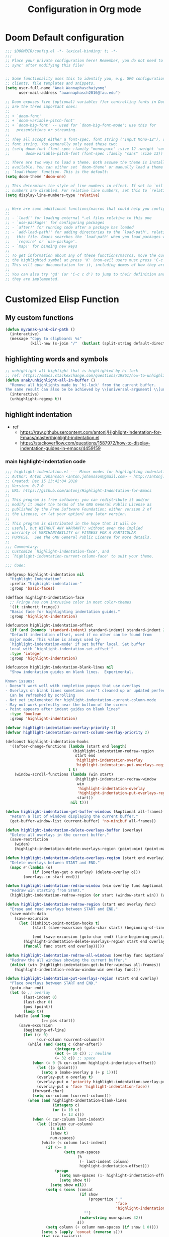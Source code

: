 #+title: Configuration in Org mode
#+PROPERTY: header-args :tangle "~/.doom.d/config.el" :comments link
#+PROPERTY: comments org


* Doom Default configuration
:PROPERTIES:
:ID:       6297faeb-ca6a-441d-acd3-6b6bdd9339e4
:END:
#+BEGIN_SRC emacs-lisp
;;; $DOOMDIR/config.el -*- lexical-binding: t; -*-
;;;
;; Place your private configuration here! Remember, you do not need to run 'doom
;; sync' after modifying this file!


;; Some functionality uses this to identify you, e.g. GPG configuration, email
;; clients, file templates and snippets.
(setq user-full-name "Anak Wannaphaschaiyong"
      user-mail-address "awannaphasch2016@fau.edu")

;; Doom exposes five (optional) variables f)or controlling fonts in Doom. Here
;; are the three important ones:
;;
;; + `doom-font'
;; + `doom-variable-pitch-font'
;; + `doom-big-font' -- used for `doom-big-font-mode'; use this for
;;   presentations or streaming.
;;
;; They all accept either a font-spec, font string ("Input Mono-12"), or xlfd
;; font string. You generally only need these two:
;; (setq doom-font (font-spec :family "monospace" :size 12 :weight 'semi-light)
;;       doom-variable-pitch-font (font-spec :family "sans" :size 13))

;; There are two ways to load a theme. Both assume the theme is installed and
;; available. You can either set `doom-theme' or manually load a theme with the
;; `load-theme' function. This is the default:
(setq doom-theme 'doom-one)

;; This determines the style of line numbers in effect. If set to `nil', line
;; numbers are disabled. For relative line numbers, set this to `relative'.
(setq display-line-numbers-type 'relative)


;; Here are some additional functions/macros that could help you configure Doom:
;;
;; - `load!' for loading external *.el files relative to this one
;; - `use-package!' for configuring packages
;; - `after!' for running code after a package has loaded
;; - `add-load-path!' for adding directories to the `load-path', relative to
;;   this file. Emacs searches the `load-path' when you load packages with
;;   `require' or `use-package'.
;; - `map!' for binding new keys
;;
;; To get information about any of these functions/macros, move the cursor over
;; the highlighted symbol at press 'K' (non-evil users must press 'C-c c k').
;; This will open documentation for it, including demos of how they are used.
;;
;; You can also try 'gd' (or 'C-c c d') to jump to their definition and see how
;; they are implemented.
#+END_SRC

#+RESULTS:
: relative

* Customized Elisp Function
** My custom functions
:PROPERTIES:
:ID:       5f8d5cce-72b3-4d05-acd8-549d295745ca
:END:
#+BEGIN_SRC emacs-lisp
(defun my/anak-yank-dir-path ()
  (interactive)
  (message "Copy to clipboard: %s"
           (kill-new (s-join "/"  (butlast (split-string default-directory "/") 1)))))
#+END_SRC

** highlighting words and symbols
#+BEGIN_SRC emacs-lisp
;; unhighlight all highlight that is highlighted by hi-lock
;; ref: https://emacs.stackexchange.com/questions/19861/how-to-unhighlight-symbol-highlighted-with-highlight-symbol-at-point
(defun anak/unhighlight-all-in-buffer ()
  "Remove all highlights made by `hi-lock' from the current buffer.
The same result can also be be achieved by \\[universal-argument] \\[unhighlight-regexp]."
  (interactive)
  (unhighlight-regexp t))
#+END_SRC
** highlight indentation
- ref
  - https://raw.githubusercontent.com/antonj/Highlight-Indentation-for-Emacs/master/highlight-indentation.el
  - https://stackoverflow.com/questions/1587972/how-to-display-indentation-guides-in-emacs/4459159

*** main highlight-indentation code
#+BEGIN_SRC emacs-lisp
;;; highlight-indentation.el --- Minor modes for highlighting indentation
;; Author: Anton Johansson <anton.johansson@gmail.com> - http://antonj.se
;; Created: Dec 15 23:42:04 2010
;; Version: 0.7.0
;; URL: https://github.com/antonj/Highlight-Indentation-for-Emacs
;;
;; This program is free software; you can redistribute it and/or
;; modify it under the terms of the GNU General Public License as
;; published by the Free Software Foundation; either version 2 of
;; the License, or (at your option) any later version.
;;
;; This program is distributed in the hope that it will be
;; useful, but WITHOUT ANY WARRANTY; without even the implied
;; warranty of MERCHANTABILITY or FITNESS FOR A PARTICULAR
;; PURPOSE.  See the GNU General Public License for more details.
;;
;;; Commentary:
;; Customize `highlight-indentation-face', and
;; `highlight-indentation-current-column-face' to suit your theme.

;;; Code:

(defgroup highlight-indentation nil
  "Highlight Indentation"
  :prefix "highlight-indentation-"
  :group 'basic-faces)

(defface highlight-indentation-face
  ;; Fringe has non intrusive color in most color-themes
  '((t :inherit fringe))
  "Basic face for highlighting indentation guides."
  :group 'highlight-indentation)

(defcustom highlight-indentation-offset
  (if (and (boundp 'standard-indent) standard-indent) standard-indent 2)
  "Default indentation offset, used if no other can be found from
  major mode. This value is always used by
  `highlight-indentation-mode' if set buffer local. Set buffer
  local with `highlight-indentation-set-offset'"
  :type 'integer
  :group 'highlight-indentation)

(defcustom highlight-indentation-blank-lines nil
  "Show indentation guides on blank lines.  Experimental.

Known issues:
- Doesn't work well with completion popups that use overlays
- Overlays on blank lines sometimes aren't cleaned up or updated perfectly
  Can be refreshed by scrolling
- Not yet implemented for highlight-indentation-current-column-mode
- May not work perfectly near the bottom of the screen
- Point appears after indent guides on blank lines"
  :type 'boolean
  :group 'highlight-indentation)

(defvar highlight-indentation-overlay-priority 1)
(defvar highlight-indentation-current-column-overlay-priority 2)

(defconst highlight-indentation-hooks
  '((after-change-functions (lambda (start end length)
                              (highlight-indentation-redraw-region
                               start end
                               'highlight-indentation-overlay
                               'highlight-indentation-put-overlays-region))
                            t t)
    (window-scroll-functions (lambda (win start)
                               (highlight-indentation-redraw-window
                                win
                                'highlight-indentation-overlay
                                'highlight-indentation-put-overlays-region
                                start))
                             nil t)))

(defun highlight-indentation-get-buffer-windows (&optional all-frames)
  "Return a list of windows displaying the current buffer."
  (get-buffer-window-list (current-buffer) 'no-minibuf all-frames))

(defun highlight-indentation-delete-overlays-buffer (overlay)
  "Delete all overlays in the current buffer."
  (save-restriction
    (widen)
    (highlight-indentation-delete-overlays-region (point-min) (point-max) overlay)))

(defun highlight-indentation-delete-overlays-region (start end overlay)
  "Delete overlays between START and END."
  (mapc #'(lambda (o)
            (if (overlay-get o overlay) (delete-overlay o)))
        (overlays-in start end)))

(defun highlight-indentation-redraw-window (win overlay func &optional start)
  "Redraw win starting from START."
  (highlight-indentation-redraw-region (or start (window-start win)) (window-end win t) overlay func))

(defun highlight-indentation-redraw-region (start end overlay func)
  "Erase and read overlays between START and END."
  (save-match-data
    (save-excursion
      (let ((inhibit-point-motion-hooks t)
            (start (save-excursion (goto-char start) (beginning-of-line) (point)))

            (end (save-excursion (goto-char end) (line-beginning-position 2))))
        (highlight-indentation-delete-overlays-region start end overlay)
        (funcall func start end overlay)))))

(defun highlight-indentation-redraw-all-windows (overlay func &optional all-frames)
  "Redraw the all windows showing the current buffer."
  (dolist (win (highlight-indentation-get-buffer-windows all-frames))
    (highlight-indentation-redraw-window win overlay func)))

(defun highlight-indentation-put-overlays-region (start end overlay)
  "Place overlays between START and END."
  (goto-char end)
  (let (o ;; overlay
        (last-indent 0)
        (last-char 0)
        (pos (point))
        (loop t))
    (while (and loop
                (>= pos start))
      (save-excursion
        (beginning-of-line)
        (let ((c 0)
              (cur-column (current-column)))
          (while (and (setq c (char-after))
                      (integerp c)
                      (not (= 10 c)) ;; newline
                      (= 32 c)) ;; space
            (when (= 0 (% cur-column highlight-indentation-offset))
              (let ((p (point)))
                (setq o (make-overlay p (+ p 1))))
              (overlay-put o overlay t)
              (overlay-put o 'priority highlight-indentation-overlay-priority)
              (overlay-put o 'face 'highlight-indentation-face))
            (forward-char)
            (setq cur-column (current-column)))
          (when (and highlight-indentation-blank-lines
                     (integerp c)
                     (or (= 10 c)
                         (= 13 c)))
            (when (< cur-column last-indent)
              (let ((column cur-column)
                    (s nil)
                    (show t)
                    num-spaces)
                (while (< column last-indent)
                  (if (>= 0
                          (setq num-spaces
                                (%
                                 (- last-indent column)
                                 highlight-indentation-offset)))
                      (progn
                        (setq num-spaces (1- highlight-indentation-offset))
                        (setq show t))
                    (setq show nil))
                  (setq s (cons (concat
                                 (if show
                                     (propertize " "
                                                 'face
                                                 'highlight-indentation-face)
                                   "")
                                 (make-string num-spaces 32))
                                s))
                  (setq column (+ column num-spaces (if show 1 0))))
                (setq s (apply 'concat (reverse s)))
                (let ((p (point)))
                  (setq o (make-overlay p p)))
                (overlay-put o overlay t)
                (overlay-put o 'priority highlight-indentation-overlay-priority)
                (overlay-put o 'after-string s))
              (setq cur-column last-indent)))
          (setq last-indent (* highlight-indentation-offset
                               (ceiling (/ (float cur-column)
                                           highlight-indentation-offset))))))
      (when (= pos start)
        (setq loop nil))
      (forward-line -1) ;; previous line
      (setq pos (point)))))

(defun highlight-indentation-guess-offset ()
  "Get indentation offset of current buffer."
  (cond ((and (eq major-mode 'python-mode) (boundp 'python-indent))
         python-indent)
        ((and (eq major-mode 'python-mode) (boundp 'py-indent-offset))
         py-indent-offset)
        ((and (eq major-mode 'python-mode) (boundp 'python-indent-offset))
         python-indent-offset)
        ((and (eq major-mode 'ruby-mode) (boundp 'ruby-indent-level))
         ruby-indent-level)
        ((and (eq major-mode 'scala-mode) (boundp 'scala-indent:step))
         scala-indent:step)
        ((and (eq major-mode 'scala-mode) (boundp 'scala-mode-indent:step))
         scala-mode-indent:step)
        ((and (or (eq major-mode 'scss-mode) (eq major-mode 'css-mode)) (boundp 'css-indent-offset))
         css-indent-offset)
        ((and (eq major-mode 'nxml-mode) (boundp 'nxml-child-indent))
         nxml-child-indent)
        ((and (eq major-mode 'coffee-mode) (boundp 'coffee-tab-width))
         coffee-tab-width)
        ((and (eq major-mode 'js-mode) (boundp 'js-indent-level))
         js-indent-level)
        ((and (eq major-mode 'js2-mode) (boundp 'js2-basic-offset))
         js2-basic-offset)
        ((and (fboundp 'derived-mode-class) (eq (derived-mode-class major-mode) 'sws-mode) (boundp 'sws-tab-width))
         sws-tab-width)
        ((and (eq major-mode 'web-mode) (boundp 'web-mode-markup-indent-offset))
         web-mode-markup-indent-offset) ; other similar vars: web-mode-{css-indent,scripts}-offset
        ((and (eq major-mode 'web-mode) (boundp 'web-mode-html-offset)) ; old var
         web-mode-html-offset)
        ((and (local-variable-p 'c-basic-offset) (boundp 'c-basic-offset))
         c-basic-offset)
        ((and (eq major-mode 'yaml-mode) (boundp 'yaml-indent-offset))
         yaml-indent-offset)
        ((and (eq major-mode 'elixir-mode) (boundp 'elixir-smie-indent-basic))
         elixir-smie-indent-basic)
        (t
         (default-value 'highlight-indentation-offset))))

;;;###autoload
(define-minor-mode highlight-indentation-mode
  "Highlight indentation minor mode highlights indentation based on spaces"
  :lighter " ||"
  (when (not highlight-indentation-mode) ;; OFF
    (highlight-indentation-delete-overlays-buffer 'highlight-indentation-overlay)
    (dolist (hook highlight-indentation-hooks)
      (remove-hook (car hook) (nth 1 hook) (nth 3 hook))))

  (when highlight-indentation-mode ;; ON
    (when (not (local-variable-p 'highlight-indentation-offset))
      (set (make-local-variable 'highlight-indentation-offset)
           (highlight-indentation-guess-offset)))

    ;; Setup hooks
    (dolist (hook highlight-indentation-hooks)
      (apply 'add-hook hook))
    (highlight-indentation-redraw-all-windows 'highlight-indentation-overlay
                                              'highlight-indentation-put-overlays-region)))

;;;###autoload
(defun highlight-indentation-set-offset (offset)
  "Set indentation offset locally in buffer, will prevent
highlight-indentation from trying to guess indentation offset
from major mode"
  (interactive
   (if (and current-prefix-arg (not (consp current-prefix-arg)))
       (list (prefix-numeric-value current-prefix-arg))
     (list (read-number "Indentation offset: "))))
  (set (make-local-variable 'highlight-indentation-offset) offset)
  (when highlight-indentation-mode
    (highlight-indentation-mode)))

;;; This minor mode will highlight the indentation of the current line
;;; as a vertical bar (grey background color) aligned with the column of the
;;; first character of the current line.
(defface highlight-indentation-current-column-face
  ;; Fringe has non intrusive color in most color-themes
  '((t (:background "black")))
  "Basic face for highlighting indentation guides."
  :group 'highlight-indentation)

(defconst highlight-indentation-current-column-hooks
  '((post-command-hook (lambda ()
                         (highlight-indentation-redraw-all-windows 'highlight-indentation-current-column-overlay
                                                                   'highlight-indentation-current-column-put-overlays-region)) nil t)))

(defun highlight-indentation-current-column-put-overlays-region (start end overlay)
  "Place overlays between START and END."
  (let (o ;; overlay
        (last-indent 0)
        (indent (save-excursion (back-to-indentation) (current-column)))
        (pos start))
    (goto-char start)
    ;; (message "doing it %d" indent)
    (while (< pos end)
      (beginning-of-line)
      (while (and (integerp (char-after))
                  (not (= 10 (char-after))) ;; newline
                  (= 32 (char-after))) ;; space
        (when (= (current-column) indent)
          (setq pos (point)
                last-indent pos
                o (make-overlay pos (+ pos 1)))
          (overlay-put o overlay t)
          (overlay-put o 'priority highlight-indentation-current-column-overlay-priority)
          (overlay-put o 'face 'highlight-indentation-current-column-face))
        (forward-char))
      (forward-line) ;; Next line
      (setq pos (point)))))

;;;###autoload
(define-minor-mode highlight-indentation-current-column-mode
  "Highlight Indentation minor mode displays a vertical bar
corresponding to the indentation of the current line"
  :lighter " |"

  (when (not highlight-indentation-current-column-mode) ;; OFF
    (highlight-indentation-delete-overlays-buffer 'highlight-indentation-current-column-overlay)
    (dolist (hook highlight-indentation-current-column-hooks)
      (remove-hook (car hook) (nth 1 hook) (nth 3 hook))))

  (when highlight-indentation-current-column-mode ;; ON
    (when (not (local-variable-p 'highlight-indentation-offset))
      (set (make-local-variable 'highlight-indentation-offset)
           (highlight-indentation-guess-offset)))

    ;; Setup hooks
    (dolist (hook highlight-indentation-current-column-hooks)
      (apply 'add-hook hook))
    (highlight-indentation-redraw-all-windows 'highlight-indentation-current-column-overlay
                                              'highlight-indentation-current-column-put-overlays-region)))

;; (provide 'highlight-indentation)

;;; highlight-indentation.el ends here
#+END_SRC
*** toggle folds based on indentation levels
#+BEGIN_SRC emacs-lisp
(defun anak/toggle-fold ()
  "Toggle fold all lines larger than indentation on current line"
  (interactive)
  (let ((col 1))
    (save-excursion
      (back-to-indentation)
      (setq col (+ 1 (current-column)))
      (set-selective-display
       (if selective-display nil (or col 1))))))
;; (global-set-key [(M C i)] 'aj-toggle-fold)
;; (global-set-key (kbd "z a") 'anak/toggle-fold)
(map! :n "z a" #'anak/toggle-fold)
#+END_SRC

** insert current date
#+BEGIN_SRC emacs-lisp

;; ref: https://www.emacswiki.org/emacs/InsertingTodaysDate
;; inserting todays date using shell
(defun anak/insert-current-date ()
  (interactive)
  (insert (calendar-date-string (calendar-current-date) nil t)))
#+END_SRC
** benchmarking
#+BEGIN_SRC emacs-lisp

#+END_SRC
** searching the most published MELPA Authors
#+BEGIN_SRC emacs-lisp
;; https://www.reddit.com/r/emacs/comments/t9qs6h/need_help_listing_all_emacs_super_developers/
(require 'url)
(require 'cl-lib)
(defvar url-http-end-of-headers)
(defvar smelpa-json nil "Melpa recipe JSON data.")

(defun smelpa-json ()
  "Return an alist of MELPA recipe metadata."
  (or smelpa-json
      (setq smelpa-json
            (with-current-buffer (url-retrieve-synchronously "https://melpa.org/archive.json")
              (goto-char url-http-end-of-headers)
              (json-read)))))
(defun smelpa-packages-by-author ()
  "Return alist of form: ((author . (package-url...)))."
  (let (authors)
    (cl-loop for (_ . data) in (smelpa-json)
             do (when-let ((props     (alist-get 'props data))
                           (url       (alist-get 'url props))
                           (parsed    (url-generic-parse-url url))
                           (filename  (url-filename parsed))
                           (tokens    (split-string filename "/" 'omit-nulls))
                           (author    (intern (car tokens))))
                  (if (alist-get author authors)
                      (push url (alist-get author authors))
                    (push (cons author (list url)) authors))))
    authors))
(defun smelpa-most-published-authors (n)
  "Return alist of form ((author . (url...))) for top N published MELPA authors."
  (let ((authors (smelpa-packages-by-author)))
    (cl-subseq
     (cl-sort authors #'>
              :key (lambda (cell) (length (cdr cell))))
     0 (min n (length authors)))))
#+END_SRC
** Helper function for other packages
*** Org tree slide helper
#+BEGIN_SRC emacs-lisp
;; org-tree-slide
(defun efs/presentation-setup ()
  (setq text-scale-mode-amount 3)
  (org-display-inline-images)
  (text-scale-mode 1))

(defun efs/presentation-end ()
  (text-scale-mode 0))
#+END_SRC
*** bh prefix (from norang config, see [[http://doc.norang.ca/org-mode.html][here]].)
**** uncategorized
#+BEGIN_SRC emacs-lisp
(defun bh/hide-other ()
  (interactive)
  (save-excursion
    (org-back-to-heading 'invisible-ok)
    (hide-other)
    (org-cycle)
    (org-cycle)
    (org-cycle)))

(defun bh/set-truncate-lines ()
  "Toggle value of truncate-lines and refresh window display."
  (interactive)
  (setq truncate-lines (not truncate-lines))
  ;; now refresh window display (an idiom from simple.el):
  (save-excursion
    (set-window-start (selected-window)
                      (window-start (selected-window)))))

(defun bh/make-org-scratch ()
  (interactive)
  (find-file "/tmp/publish/scratch.org")
  (gnus-make-directory "/tmp/publish"))

(defun bh/switch-to-scratch ()
  (interactive)
  (switch-to-buffer "*scratch*"))

(setq bh/keep-clock-running nil)
#+END_SRC
**** Defining project
#+BEGIN_SRC emacs-lisp
(defun bh/is-project-p ()
  "Any task with a todo keyword subtask"
  (save-restriction
    (widen)
    (let ((has-subtask)
          (subtree-end (save-excursion (org-end-of-subtree t)))
          (is-a-task (member (nth 2 (org-heading-components)) org-todo-keywords-1)))
      (save-excursion
        (forward-line 1)
        (while (and (not has-subtask)
                    (< (point) subtree-end)
                    (re-search-forward "^\*+ " subtree-end t))
          (when (member (org-get-todo-state) org-todo-keywords-1)
            (setq has-subtask t))))
      (and is-a-task has-subtask))))

(defun bh/is-project-subtree-p ()
  "Any task with a todo keyword that is in a project subtree.
Callers of this function already widen the buffer view."
  (let ((task (save-excursion (org-back-to-heading 'invisible-ok)
                              (point))))
    (save-excursion
      (bh/find-project-task)
      (if (equal (point) task)
          nil
        t))))

(defun bh/is-task-p ()
  "Any task with a todo keyword and no subtask"
  (save-restriction
    (widen)
    (let ((has-subtask)
          (subtree-end (save-excursion (org-end-of-subtree t)))
          (is-a-task (member (nth 2 (org-heading-components)) org-todo-keywords-1)))
      (save-excursion
        (forward-line 1)
        (while (and (not has-subtask)
                    (< (point) subtree-end)
                    (re-search-forward "^\*+ " subtree-end t))
          (when (member (org-get-todo-state) org-todo-keywords-1)
            (setq has-subtask t))))
      (and is-a-task (not has-subtask)))))

(defun bh/is-subproject-p ()
  "Any task which is a subtask of another project"
  (let ((is-subproject)
        (is-a-task (member (nth 2 (org-heading-components)) org-todo-keywords-1)))
    (save-excursion
      (while (and (not is-subproject) (org-up-heading-safe))
        (when (member (nth 2 (org-heading-components)) org-todo-keywords-1)
          (setq is-subproject t))))
    (and is-a-task is-subproject)))

(defun bh/list-sublevels-for-projects-indented ()
  "Set org-tags-match-list-sublevels so when restricted to a subtree we list all subtasks.
  This is normally used by skipping functions where this variable is already local to the agenda."
  (if (marker-buffer org-agenda-restrict-begin)
      (setq org-tags-match-list-sublevels 'indented)
    (setq org-tags-match-list-sublevels nil))
  nil)

(defun bh/list-sublevels-for-projects ()
  "Set org-tags-match-list-sublevels so when restricted to a subtree we list all subtasks.
  This is normally used by skipping functions where this variable is already local to the agenda."
  (if (marker-buffer org-agenda-restrict-begin)
      (setq org-tags-match-list-sublevels t)
    (setq org-tags-match-list-sublevels nil))
  nil)

(defvar bh/hide-scheduled-and-waiting-next-tasks t)

(defun bh/toggle-next-task-display ()
  (interactive)
  (setq bh/hide-scheduled-and-waiting-next-tasks (not bh/hide-scheduled-and-waiting-next-tasks))
  (when  (equal major-mode 'org-agenda-mode)
    (org-agenda-redo))
  (message "%s WAITING and SCHEDULED NEXT Tasks" (if bh/hide-scheduled-and-waiting-next-tasks "Hide" "Show")))

(defun bh/skip-stuck-projects ()
  "Skip trees that are not stuck projects"
  (save-restriction
    (widen)
    (let ((next-headline (save-excursion (or (outline-next-heading) (point-max)))))
      (if (bh/is-project-p)
          (let* ((subtree-end (save-excursion (org-end-of-subtree t)))
                 (has-next ))
            (save-excursion
              (forward-line 1)
              (while (and (not has-next) (< (point) subtree-end) (re-search-forward "^\\*+ NEXT " subtree-end t))
                (unless (member "WAITING" (org-get-tags-at))
                  (setq has-next t))))
            (if has-next
                nil
              next-headline)) ; a stuck project, has subtasks but no next task
        nil))))

(defun bh/skip-non-stuck-projects ()
  "Skip trees that are not stuck projects"
  ;; (bh/list-sublevels-for-projects-indented)
  (save-restriction
    (widen)
    (let ((next-headline (save-excursion (or (outline-next-heading) (point-max)))))
      (if (bh/is-project-p)
          (let* ((subtree-end (save-excursion (org-end-of-subtree t)))
                 (has-next ))
            (save-excursion
              (forward-line 1)
              (while (and (not has-next) (< (point) subtree-end) (re-search-forward "^\\*+ NEXT " subtree-end t))
                (unless (member "WAITING" (org-get-tags-at))
                  (setq has-next t))))
            (if has-next
                next-headline
              nil)) ; a stuck project, has subtasks but no next task
        next-headline))))

(defun bh/skip-non-projects ()
  "Skip trees that are not projects"
  ;; (bh/list-sublevels-for-projects-indented)
  (if (save-excursion (bh/skip-non-stuck-projects))
      (save-restriction
        (widen)
        (let ((subtree-end (save-excursion (org-end-of-subtree t))))
          (cond
           ((bh/is-project-p)
            nil)
           ((and (bh/is-project-subtree-p) (not (bh/is-task-p)))
            nil)
           (t
            subtree-end))))
    (save-excursion (org-end-of-subtree t))))

(defun bh/skip-non-tasks ()
  "Show non-project tasks.
Skip project and sub-project tasks, habits, and project related tasks."
  (save-restriction
    (widen)
    (let ((next-headline (save-excursion (or (outline-next-heading) (point-max)))))
      (cond
       ((bh/is-task-p)
        nil)
       (t
        next-headline)))))

(defun bh/skip-project-trees-and-habits ()
  "Skip trees that are projects"
  (save-restriction
    (widen)
    (let ((subtree-end (save-excursion (org-end-of-subtree t))))
      (cond
       ((bh/is-project-p)
        subtree-end)
       ((org-is-habit-p)
        subtree-end)
       (t
        nil)))))

(defun bh/skip-projects-and-habits-and-single-tasks ()
  "Skip trees that are projects, tasks that are habits, single non-project tasks"
  (save-restriction
    (widen)
    (let ((next-headline (save-excursion (or (outline-next-heading) (point-max)))))
      (cond
       ((org-is-habit-p)
        next-headline)
       ((and bh/hide-scheduled-and-waiting-next-tasks
             (member "WAITING" (org-get-tags-at)))
        next-headline)
       ((bh/is-project-p)
        next-headline)
       ((and (bh/is-task-p) (not (bh/is-project-subtree-p)))
        next-headline)
       (t
        nil)))))

(defun bh/skip-project-tasks-maybe ()
  "Show tasks related to the current restriction.
When restricted to a project, skip project and sub project tasks, habits, NEXT tasks, and loose tasks.
When not restricted, skip project and sub-project tasks, habits, and project related tasks."
  (save-restriction
    (widen)
    (let* ((subtree-end (save-excursion (org-end-of-subtree t)))
           (next-headline (save-excursion (or (outline-next-heading) (point-max))))
           (limit-to-project (marker-buffer org-agenda-restrict-begin)))
      (cond
       ((bh/is-project-p)
        next-headline)
       ((org-is-habit-p)
        subtree-end)
       ((and (not limit-to-project)
             (bh/is-project-subtree-p))
        subtree-end)
       ((and limit-to-project
             (bh/is-project-subtree-p)
             (member (org-get-todo-state) (list "NEXT")))
        subtree-end)
       (t
        nil)))))

(defun bh/skip-project-tasks ()
  "Show non-project tasks.
Skip project and sub-project tasks, habits, and project related tasks."
  (save-restriction
    (widen)
    (let* ((subtree-end (save-excursion (org-end-of-subtree t))))
      (cond
       ((bh/is-project-p)
        subtree-end)
       ((org-is-habit-p)
        subtree-end)
       ((bh/is-project-subtree-p)
        subtree-end)
       (t
        nil)))))

(defun bh/skip-non-project-tasks ()
  "Show project tasks.
Skip project and sub-project tasks, habits, and loose non-project tasks."
  (save-restriction
    (widen)
    (let* ((subtree-end (save-excursion (org-end-of-subtree t)))
           (next-headline (save-excursion (or (outline-next-heading) (point-max)))))
      (cond
       ((bh/is-project-p)
        next-headline)
       ((org-is-habit-p)
        subtree-end)
       ((and (bh/is-project-subtree-p)
             (member (org-get-todo-state) (list "NEXT")))
        subtree-end)
       ((not (bh/is-project-subtree-p))
        subtree-end)
       (t
        nil)))))

(defun bh/skip-projects-and-habits ()
  "Skip trees that are projects and tasks that are habits"
  (save-restriction
    (widen)
    (let ((subtree-end (save-excursion (org-end-of-subtree t))))
      (cond
       ((bh/is-project-p)
        subtree-end)
       ((org-is-habit-p)
        subtree-end)
       (t
        nil)))))

(defun bh/skip-non-subprojects ()
  "Skip trees that are not projects"
  (let ((next-headline (save-excursion (outline-next-heading))))
    (if (bh/is-subproject-p)
        nil
      next-headline)))
#+END_SRC
**** Defining task
NEXT keywords are for tasks and not projects. I've added a function to the todo state change hook and clock in hook so that any parent tasks marked NEXT automagically change from NEXT to TODO since they are now projects and not tasks.
#+BEGIN_SRC emacs-lisp
(defun bh/mark-next-parent-tasks-todo ()
  "Visit each parent task and change NEXT states to TODO"
  (let ((mystate (or (and (fboundp 'org-state)
                          state)
                     (nth 2 (org-heading-components)))))
    (when mystate
      (save-excursion
        (while (org-up-heading-safe)
          (when (member (nth 2 (org-heading-components)) (list "NEXT"))
            (org-todo "TODO")))))))

(add-hook 'org-after-todo-state-change-hook 'bh/mark-next-parent-tasks-todo 'append)
(add-hook 'org-clock-in-hook 'bh/mark-next-parent-tasks-todo 'append)
#+END_SRC
**** for refiling
#+BEGIN_SRC emacs-lisp
(defun bh/verify-refile-target ()
    "Exclude todo keywords with a done state from refile targets"
    (not (member (nth 2 (org-heading-components)) org-done-keywords)))
#+END_SRC

**** for tags filtering
#+BEGIN_SRC emacs-lisp
(defun bh/org-auto-exclude-function (tag)
  "Automatic task exclusion in the agenda with / RET"
  (and (cond
        ((string= tag "hold")
         t)
        ((string= tag "waiting")
         t))
       (concat "-" tag)))
(setq org-agenda-auto-exclude-function 'bh/org-auto-exclude-function)
#+END_SRC

**** For clocking
9.1. clock setup
#+BEGIN_SRC emacs-lisp
(defun bh/clock-in-to-next (kw)
  "Switch a task from TODO to NEXT when clocking in.
Skips capture tasks, projects, and subprojects.
Switch projects and subprojects from NEXT back to TODO"
  (when (not (and (boundp 'org-capture-mode) org-capture-mode))
    (cond
     ((and (member (org-get-todo-state) (list "TODO"))
           (bh/is-task-p))
      "NEXT")
     ((and (member (org-get-todo-state) (list "NEXT"))
           (bh/is-project-p))
      "TODO"))))

(defun bh/find-project-task ()
  "Move point to the parent (project) task if any"
  (save-restriction
    (widen)
    (let ((parent-task (save-excursion (org-back-to-heading 'invisible-ok) (point))))
      (while (org-up-heading-safe)
        (when (member (nth 2 (org-heading-components)) org-todo-keywords-1)
          (setq parent-task (point))))
      (goto-char parent-task)
      parent-task)))

(defun bh/punch-in (arg)
  "Start continuous clocking and set the default task to the
selected task.  If no task is selected set the Organization task
as the default task."
  (interactive "p")
  (setq bh/keep-clock-running t)
  (if (equal major-mode 'org-agenda-mode)
      ;;
      ;; We're in the agenda
      ;;
      (let* ((marker (org-get-at-bol 'org-hd-marker))
             (tags (org-with-point-at marker (org-get-tags-at))))
        (if (and (eq arg 4) tags)
            (org-agenda-clock-in '(16))
          (bh/clock-in-organization-task-as-default)))
    ;;
    ;; We are not in the agenda
    ;;
    (save-restriction
      (widen)
                                        ; Find the tags on the current task
      (if (and (equal major-mode 'org-mode) (not (org-before-first-heading-p)) (eq arg 4))
          (org-clock-in '(16))
        (bh/clock-in-organization-task-as-default)))))

(defun bh/punch-out ()
  (interactive)
  (setq bh/keep-clock-running nil)
  (when (org-clock-is-active)
    (org-clock-out))
  (org-agenda-remove-restriction-lock))

(defun bh/clock-in-default-task ()
  (save-excursion
    (org-with-point-at org-clock-default-task
      (org-clock-in))))

(defun bh/clock-in-parent-task ()
  "Move point to the parent (project) task if any and clock in"
  (let ((parent-task))
    (save-excursion
      (save-restriction
        (widen)
        (while (and (not parent-task) (org-up-heading-safe))
          (when (member (nth 2 (org-heading-components)) org-todo-keywords-1)
            (setq parent-task (point))))
        (if parent-task
            (org-with-point-at parent-task
              (org-clock-in))
          (when bh/keep-clock-running
            (bh/clock-in-default-task)))))))

(defvar bh/organization-task-id "46615078-5777-4487-8197-b1c6fd8641a0")

(defun bh/clock-in-organization-task-as-default ()
  (interactive)
  (org-with-point-at (org-id-find bh/organization-task-id 'marker)
    (org-clock-in '(16))))

(defun bh/clock-out-maybe ()
  (when (and bh/keep-clock-running
             (not org-clock-clocking-in)
             (marker-buffer org-clock-default-task)
             (not org-clock-resolving-clocks-due-to-idleness))
    (bh/clock-in-parent-task)))

(add-hook 'org-clock-out-hook 'bh/clock-out-maybe 'append)

(require 'org-id)
(defun bh/clock-in-task-by-id (id)
  "Clock in a task by id"
  (org-with-point-at (org-id-find id 'marker)
    (org-clock-in nil)))
(defun bh/clock-in-last-task (arg)
  "Clock in the interrupted task if there is one
Skip the default task and get the next one.
A prefix arg forces clock in of the default task."
  (interactive "p")
  (let ((clock-in-to-task
         (cond
          ((eq arg 4) org-clock-default-task)
          ((and (org-clock-is-active)
                (equal org-clock-default-task (cadr org-clock-history)))
           (caddr org-clock-history))
          ((org-clock-is-active) (cadr org-clock-history))
          ((equal org-clock-default-task (car org-clock-history)) (cadr org-clock-history))
          (t (car org-clock-history)))))
    (widen)
    (org-with-point-at clock-in-to-task
      (org-clock-in nil))))
#+END_SRC

**** For bbdb (phone call)
#+BEGIN_SRC emacs-lisp
;; (require 'bbdb)
;; (require 'bbdb-com)

;; ;; Phone capture template handling with BBDB lookup
;; ;; Adapted from code by Gregory J. Grubbs
;; (defun bh/phone-call ()
;;   "Return name and company info for caller from bbdb lookup"
;;   (interactive)
;;   (let* (name rec caller)
;;     (setq name (completing-read "Who is calling? "
;;                                 (bbdb-hashtable)
;;                                 'bbdb-completion-predicate
;;                                 'confirm))
;;     (when (> (length name) 0)
;;                                         ; Something was supplied - look it up in bbdb
;;       (setq rec
;;             (or (first
;;                  (or (bbdb-search (bbdb-records) name nil nil)
;;                      (bbdb-search (bbdb-records) nil name nil)))
;;                 name)))
;;                                         ; Build the bbdb link if we have a bbdb record, otherwise just return the name
;;     (setq caller (cond ((and rec (vectorp rec))
;;                         (let ((name (bbdb-record-name rec))
;;                               (company (bbdb-record-company rec)))
;;                           (concat "[[bbdb:"
;;                                   name "]["
;;                                   name "]]"
;;                                   (when company
;;                                     (concat " - " company)))))
;;                        (rec)
;;                        (t "NameOfCaller")))
;;     (insert caller)))
#+END_SRC

**** For archive
#+BEGIN_SRC emacs-lisp
(setq org-archive-mark-done nil)
(setq org-archive-location "%s_archive::* Archived Tasks")

(defun bh/skip-non-archivable-tasks ()
  "Skip trees that are not available for archiving"
  (save-restriction
    (widen)
    ;; Consider only tasks with done todo headings as archivable candidates
    (let ((next-headline (save-excursion (or (outline-next-heading) (point-max))))
          (subtree-end (save-excursion (org-end-of-subtree t))))
      (if (member (org-get-todo-state) org-todo-keywords-1)
          (if (member (org-get-todo-state) org-done-keywords)
              (let* ((daynr (string-to-number (format-time-string "%d" (current-time))))
                     (a-month-ago (* 60 60 24 (+ daynr 1)))
                     (last-month (format-time-string "%Y-%m-" (time-subtract (current-time) (seconds-to-time a-month-ago))))
                     (this-month (format-time-string "%Y-%m-" (current-time)))
                     (subtree-is-current (save-excursion
                                           (forward-line 1)
                                           (and (< (point) subtree-end)
                                                (re-search-forward (concat last-month "\\|" this-month) subtree-end t)))))
                (if subtree-is-current
                    subtree-end ; Has a date in this month or last month, skip it
                  nil))  ; available to archive
            (or subtree-end (point-max)))
        next-headline))))
#+END_SRC

**** For reminder
#+BEGIN_SRC emacs-lisp
; Erase all reminders and rebuilt reminders for today from the agenda
(defun bh/org-agenda-to-appt ()
  (interactive)
  (setq appt-time-msg-list nil)
  (org-agenda-to-appt))
#+END_SRC
* Emacs Configuration
** Key binding configuration
:PROPERTIES:
:ID:       05912e4f-86fe-4021-933a-74ee7c28ea81
:END:
:LOGBOOK:
CLOCK: [2022-02-19 Sat 10:21]--[2022-02-19 Sat 10:22] =>  0:01
:END:
#+BEGIN_SRC emacs-lisp
;; url: http://doc.norang.ca/org-mode.html#GettingStarted
;; Custom Key Bindings
(global-set-key (kbd "<f12>") 'org-agenda)
(global-set-key (kbd "<f5>") 'bh/org-todo)
(global-set-key (kbd "<S-f5>") 'bh/widen)
(global-set-key (kbd "<f7>") 'bh/set-truncate-lines)
;; (global-set-key (kbd "<f8>") 'org-cycle-agenda-files)
(global-set-key (kbd "<f9> <f9>") 'bh/show-org-agenda)
(global-set-key (kbd "<f9> b") 'bbdb)
(global-set-key (kbd "<f9> c") 'calendar)
(global-set-key (kbd "<f9> f") 'boxquote-insert-file)
(global-set-key (kbd "<f9> g") 'gnus)
(global-set-key (kbd "<f9> h") 'bh/hide-other)
(global-set-key (kbd "<f9> n") 'bh/toggle-next-task-display)

(global-set-key (kbd "<f9> I") 'bh/punch-in)
(global-set-key (kbd "<f9> O") 'bh/punch-out)

(global-set-key (kbd "<f9> o") 'bh/make-org-scratch)

(global-set-key (kbd "<f9> r") 'boxquote-region)
(global-set-key (kbd "<f9> s") 'bh/switch-to-scratch)

(global-set-key (kbd "<f9> t") 'bh/insert-inactive-timestamp)
(global-set-key (kbd "<f9> T") 'bh/toggle-insert-inactive-timestamp)

(global-set-key (kbd "<f9> v") 'visible-mode)
(global-set-key (kbd "<f9> l") 'org-toggle-link-display)
(global-set-key (kbd "<f9> SPC") 'bh/clock-in-last-task)
(global-set-key (kbd "C-<f9>") 'previous-buffer)
(global-set-key (kbd "M-<f9>") 'org-toggle-inline-images)
(global-set-key (kbd "C-x n r") 'narrow-to-region)
(global-set-key (kbd "C-<f10>") 'next-buffer)
(global-set-key (kbd "<f11>") 'org-clock-goto)
(global-set-key (kbd "C-<f11>") 'org-clock-in)
(global-set-key (kbd "C-s-<f12>") 'bh/save-then-publish)
(global-set-key (kbd "C-c c") 'org-capture)
(global-set-key (kbd "<f9> p") 'bh/phone-call)

;; search + find + filter
(map! :leader "s F" #'find-name-dired)

(map! :leader "m s c" #'org-copy-subtree)
(map! :leader "m s C" #'org-clone-subtree-with-time-shift)

(map! :leader "f ." #'my/anak-yank-dir-path)
(define-key treemacs-mode-map (kbd "M-h") 'treemacs-goto-parent-node)
#+END_SRC

#+RESULTS:
: treemacs-goto-parent-node

** basic configuration
#+BEGIN_SRC emacs-lisp
(setq desktop-save-mode nil)
;; (desktop-save-mode 1)
(setq load-prefer-newer t)
(setq which-function-mode t)
(require 'ol-info) ;; this allow one to link a page to emacs internal manual.
#+END_SRC

** configuration to increase ease of editing.
#+BEGIN_SRC emacs-lisp
;; recommended by https://dr-knz.net/a-tour-of-emacs-as-go-editor.html
(global-visual-line-mode 1)
(global-hl-line-mode 1)
(show-paren-mode 1)
#+END_SRC

** configuration to encourage code formating syle
#+BEGIN_SRC emacs-lisp
;; recommended by https://dr-knz.net/a-tour-of-emacs-as-go-editor.html
(global-whitespace-mode 1)
;; see the apropos entry for whitespace-style
(setq
   whitespace-style
   '(face ; viz via faces
     trailing ; trailing blanks visualized
     ;; tabs
     ;; tab-mark
     ;; indentation::tab
     ; lines-tail ; lines beyond
                ; whitespace-line-column
     space-before-tab
     space-after-tab
     newline ; lines with only blanks
     indentation ; spaces used for indent
                 ; when config wants tabs
     empty ; empty lines at beginning or end
     )
   whitespace-line-column 100 ; column at which
        ; whitespace-mode says the line is too long
)
;; (add-to-list 'browse-url-filename-alist '("^~+" . "file:///home/awannaphasch2016"))
#+END_SRC

* Environment variables
Should you use =exec-path-from-shell= or =doom env=? check [[https://discourse.doomemacs.org/t/why-doom-env-instead-of-exec-path-from-shell/168][here]].
** Using exec-path-from-shell
initialize environment variable from the shell you launched emacs from. code is obtained from [[https://github.com/purcell/exec-path-from-shell#usage][here]].
#+BEGIN_SRC emacs-lisp
;; ;; If you launch Emacs as a daemon from systemd or similar, you might like to use the following snippet:
;; (when (daemonp)
;;   (exec-path-from-shell-initialize))

;; ;; Below is used when you execute in a GUI frame on OS X and linux. This sets $MANPATH, $PATH and exec-path from your shell.
;; (when (memq window-system '(mac ns x))
;;   (exec-path-from-shell-initialize))
#+END_SRC

** Python Environment
#+BEGIN_SRC emacs-lisp
;; (setenv "WORKON_HOME" "~/anaconda3/envs/" )
;; (pyvenv-mode 1)
#+END_SRC

* Building website

** simple-httpd
#+BEGIN_SRC emacs-lisp
(use-package! simple-httpd)
#+END_SRC
* bookmark
** org-bookmark-heading
#+BEGIN_SRC emacs-lisp
(require 'org-bookmark-heading)
#+END_SRC

** Bookmark+
- ref
  - [[https://www.emacswiki.org/emacs/BookmarkPlus][Instruction to install of BookmarkPlus]]
  - [[https://github.com/quelpa/quelpa][Quelpa's Github]]

At the time of writing on <2021-11-03 Wed>, the installation can be install via quelpa


#+BEGIN_SRC emacs-lisp
;; (use-package bookmark+
;;                 :quelpa (bookmark+ :fetcher wiki
;;                                 :files
;;                                 ("bookmark+.el"
;;                                     "bookmark+-mac.el"
;;                                     "bookmark+-bmu.el"
;;                                     "bookmark+-1.el"
;;                                     "bookmark+-key.el"
;;                                     "bookmark+-lit.el"
;;                                     "bookmark+-doc.el"
;;                                     "bookmark+-chg.el"))
;;                 :defer 2)

#+END_SRC
* ERC (IRC client)

Note: I haven't have a change to carefully try whether this is working or not. (I will just have it there for now)

see the basic configuration [[file:~/org/notes/emacs/packages/erc-notes.org::*Basic configuration example][here]].

#+BEGIN_SRC emacs-lisp
(setq erc-server "irc.libera.chat"
      erc-nick "Garun"
      erc-user-full-name "Anak Wannaphaschaiyong"
      erc-track-shorten-start 8 ; limit chars in mode line
      erc-autojoin-channels-alist '(("irc.libera.chat" "#systemcrafters" "#emacs")) erc-kill-buffer-on-part t
      erc-auto-query 'bury)
#+END_SRC
* Emacs Tree Sitter
#+BEGIN_SRC emacs-lisp
;; ref: https://emacs-tree-sitter.github.io/syntax-highlighting/
(global-tree-sitter-mode)
;; (add-hook 'rustic-mode-hook #'tree-sitter-hl-mode)
;; (add-hook 'python-mode-hook #'tree-sitter-hl-mode)
(add-hook 'tree-sitter-after-on-hook #'tree-sitter-hl-mode) ;; enable whenever possible
#+END_SRC

#+RESULTS:
| tree-sitter-hl-mode |

* Windows
#+BEGIN_SRC emacs-lisp
(map! :leader "w a" #'ace-window)
(map! :leader "w 0" #'+workspace/close-window-or-workspace)
(map! :leader "w 1" #'delete-other-windows)
(map! :leader "w r" #'winner-redo)
(map! :leader "w f" #'find-file-other-window)
#+END_SRC
* Emacs Modes
** Major modes
*** Programming Language
**** Python Modes
#+BEGIN_SRC emacs-lisp
;; (add-to-list 'exec-path "~/anaconda3/envs/py38/lib/python3.8/site-packages/") ;; may not need it
(add-hook 'python-mode-hook 'highlight-indentation-mode)
#+END_SRC

**** TLA+ Mode
#+BEGIN_SRC emacs-lisp
(add-to-list 'load-path "~/.emacs.d/manual-install/tlamode/lisp/")
(require 'tla+-mode)
(setq tla+-tlatools-path "~/.emacs.d/manual-install/tlamode/")
#+END_SRC
**** Go Mode

The following code is obtained from [[http://tleyden.github.io/blog/2014/05/22/configure-emacs-as-a-go-editor-from-scratch/][Configure Emcas as a Go Editor From Scratch]].
#+BEGIN_SRC emacs-lisp
;; get the PATH environment
(defun set-exec-path-from-shell-PATH ()
  (let ((path-from-shell (replace-regexp-in-string
                          "[ \t\n]*$"
                          ""
                          (shell-command-to-string "$SHELL --login -i -c 'echo $PATH'"))))
    (setenv "PATH" path-from-shell)
    (setq eshell-path-env path-from-shell) ; for eshell users
    (setq exec-path (split-string path-from-shell path-separator))))

(when window-system (set-exec-path-from-shell-PATH))
#+END_SRC

set ~GOPATH~ environment variable.
#+BEGIN_SRC emacs-lisp
;; (setenv "GOPATH" "/home/awannaphasch2016/org/projects/sideprojects/blockchains/go")
#+END_SRC

Automatically call gofmt on save
#+BEGIN_SRC emacs-lisp
;; (add-to-list 'exec-path "/usr/local/go/bin/")
;; (add-hook 'before-save-hook 'gofmt-before-save)
#+END_SRC

Configuration for formating
#+BEGIN_SRC emacs-lisp
(add-hook 'go-mode-hook (lambda ()
                               (setq tab-width 4)))
#+END_SRC
**** Web Mode
#+BEGIN_SRC emacs-lisp
(map! :leader "m e j" #'web-mode-element-sibling-next)
(map! :leader "m e k" #'web-mode-element-sibling-previous)
(eval-after-load 'web-mode
  '(define-key web-mode-map (kbd "C-c b") 'web-beautify-html))
#+END_SRC
**** Lisp Mode

***** lispy
#+BEGIN_SRC emacs-lisp
;; (use-package! lispy
;;     :custom
;;     (map! ";" #'lispy-comment)
;;     (map! "D" #'lispy-delete)
;;     (map! "y" #'lispy-new-copy))
#+END_SRC

***** lispyville
#+BEGIN_SRC emacs-lisp
;; (add-hook 'emacs-lisp-mode-hook #'lispyville-mode)
#+END_SRC

**** Scala Mode
ref: [[https://ag91.github.io/blog/2020/10/16/my-emacs-setup-for-scala-development/][My Emacs Setup for Scala Developement]]
#+BEGIN_SRC emacs-lisp
;; ref: https://ag91.github.io/blog/2020/10/16/my-emacs-setup-for-scala-development/
(use-package scala-mode
  :mode "\\.s\\(cala\\|bt\\)$"
  :config
    (load-file "~/.emacs.d/.local/straight/repos/org/lisp/ob-scala.el"))
#+END_SRC

**** Cloudformation Mode (cfn-mode)
***** cfn lint
#+BEGIN_SRC emacs-lisp
;; Set up a mode for JSON based templates

(define-derived-mode cfn-json-mode js-mode
    "CFN-JSON"
    "Simple mode to edit CloudFormation template in JSON format."
    (setq js-indent-level 2))

(add-to-list 'magic-mode-alist
             '("\\({\n *\\)? *[\"']AWSTemplateFormatVersion" . cfn-json-mode))

;; Set up a mode for YAML based templates if yaml-mode is installed
;; Get yaml-mode here https://github.com/yoshiki/yaml-mode
(when (featurep 'yaml-mode)

  (define-derived-mode cfn-yaml-mode yaml-mode
    "CFN-YAML"
    "Simple mode to edit CloudFormation template in YAML format.")

  (add-to-list 'magic-mode-alist
               '("\\(---\n\\)?AWSTemplateFormatVersion:" . cfn-yaml-mode)))

;; Set up cfn-lint integration if flycheck is installed
;; Get flycheck here https://www.flycheck.org/
(when (featurep 'flycheck)
  (flycheck-define-checker cfn-lint
    "AWS CloudFormation linter using cfn-lint.

Install cfn-lint first: pip install cfn-lint

See `https://github.com/aws-cloudformation/cfn-python-lint'."

    :command ("cfn-lint" "-f" "parseable" source)
    :error-patterns ((warning line-start (file-name) ":" line ":" column
                              ":" (one-or-more digit) ":" (one-or-more digit) ":"
                              (id "W" (one-or-more digit)) ":" (message) line-end)
                     (error line-start (file-name) ":" line ":" column
                            ":" (one-or-more digit) ":" (one-or-more digit) ":"
                            (id "E" (one-or-more digit)) ":" (message) line-end))
    :modes (cfn-json-mode cfn-yaml-mode))

  (add-to-list 'flycheck-checkers 'cfn-lint)
  (add-hook 'cfn-json-mode-hook 'flycheck-mode)
  (add-hook 'cfn-yaml-mode-hook 'flycheck-mode))
#+END_SRC


** Minor modes
*** evil mode
#+BEGIN_SRC emacs-lisp
 (with-eval-after-load 'edebug
   (evil-make-overriding-map edebug-mode-map '(normal motion))
   (add-hook 'edebug-mode-hook 'evil-normalize-keymaps) )
#+END_SRC
*** Dap Mode

#+BEGIN_SRC emacs-lisp
;; dap-mode
(require 'dap-mode)
(require 'dap-ui)
;; (require 'dap-lldb)
(require 'dap-cpptools)
(require 'dap-gdb-lldb)
(require 'dap-python)

(map! :leader "d d" #'dap-debug) ;; d for debug
(map! :leader "d r" #'dap-debug-last) ;; r for repeat
(map! :leader "d l" #'dap-ui-breakpoints-list) ;; l for repeat
(map! :leader "d m" #'dap-breakpoint-log-message) ;; l for repeat
(map! :leader "d q" #'dap-disconnect)
(map! :leader "d a" #'dap-breakpoint-add)
(map! :leader "d t" #'dap-breakpoint-toggle)
(map! :leader "d e" #'dap-debug-edit-template)
(map! :leader "d n" #'dap-next)
(map! :leader "d c" #'dap-continue)
(map! :leader "d ." #'dap-ui-repl)
(map! :leader "d i" #'dap-step-in)
(map! :leader "d u a" #'dap-ui-expressions-add)
(map! :leader "d u r" #'dap-ui-expressions-remove)
(map! :leader "d u l" #'dap-ui-locals)
(map! :leader "d u e" #'dap-ui-expressions)
(map! :leader "d u s" #'dap-ui-sessions)
;; Enabling only some features
(setq dap-auto-configure-features '(sessions locals controls expressions tooltip))
(setq dap-python-debugger 'debugpy)
#+END_SRC

#+RESULTS:
| sessions | locals | controls | expressions | tooltip |

*** LSP-mode
#+BEGIN_SRC emacs-lisp

;; ref: https://scalameta.org/metals/docs/editors/emacs/
(use-package lsp-mode
  ;; Optional - enable lsp-mode automatically in scala files
  :hook  (scala-mode . lsp)
         ;; (lsp-mode . lsp-lens-mode)
  :config
  ;; Uncomment following section if you would like to tune lsp-mode performance according to
  ;; https://emacs-lsp.github.io/lsp-mode/page/performance/
  ;;       (setq gc-cons-threshold 100000000) ;; 100mb
  ;;       (setq read-process-output-max (* 1024 1024)) ;; 1mb
  ;;       (setq lsp-idle-delay 0.500)
  ;;       (setq lsp-log-io nil)
  ;;       (setq lsp-completion-provider :capf)
  (setq lsp-prefer-flymake nil))

(require 'lsp-mode)
;; enable lsp breadcrumb on headline
(setq lsp-headerline-breadcrumb-enable t)
(setq lsp-headerline-breadcrumb-segments '(project file symbols))
(setq lsp-headerline-breadcrumb-icons-enable t)
;; disable mspyls client for python mode
;; lsp is too goddamn slow for python-mode, so I turn disable all of them.
;; (setq lsp-disabled-clients '((python-mode . mspyls) (python-mode . pyls) (python-mode . pylsp)))
(setq lsp-disabled-clients '((python-mode . mspyls) (python-mode . pyls) (python-mode . pylsp)))
;; (setq lsp-disabled-clients '((python-mode . mspyls) (python-mode . pyls)))
;; (setq lsp-disabled-clients '((go-mode . gopls)))
;; (+lsp/switch-client pyls) ; this doesn't work.

#+END_SRC

#+BEGIN_SRC emacs-lisp
;; How do I force lsp-mode to forget the workspace folders for multi root#
;; ref: https://emacs-lsp.github.io/lsp-mode/page/faq/#how-do-i-force-lsp-mode-to-forget-the-workspace-folders-for-multi-root
(advice-add 'lsp
            :before (lambda (&rest _args)
                      (eval '(setf (lsp-session-server-id->folders (lsp-session))
                                   (ht)))))
#+END_SRC

**** pyright setup
#+BEGIN_SRC emacs-lisp
;; ref: https://github.com/emacs-lsp/lsp-pyright
(use-package lsp-pyright
  ;; :ensure t
  :hook (python-mode . (lambda ()
                          (require 'lsp-pyright)
                          (lsp))))  ; or lsp-deferred
#+END_SRC

**** pylsp setup
#+BEGIN_SRC emacs-lisp
(setq lsp-pylsp-plugins-flake8-enabled nil)
#+END_SRC

**** lsp for Go
#+BEGIN_SRC emacs-lisp
;; (add-hook 'go-mode-hook #'lsp)
(add-hook 'go-mode-hook #'lsp-deferred)

;; config below is obtained from https://github.com/golang/tools/blob/master/gopls/doc/emacs.md#configuring-lsp-mode
;; Set up before-save hooks to format buffer and add/delete imports.
;; Make sure you don't have other gofmt/goimports hooks enabled.
;; (defun lsp-go-install-save-hooks ()
;;   (add-hook 'before-save-hook #'lsp-format-buffer t t)
;;   (add-hook 'before-save-hook #'lsp-organize-imports t t))
;; (add-hook 'go-mode-hook #'lsp-go-install-save-hooks)
#+END_SRC

configuraing gopls via LSP Mode.
This is possible because stable =gopls= settings have gorresponding configuraiton variables in =lsp-mode=. for more information, see [[https://github.com/golang/tools/blob/master/gopls/doc/emacs.md#configuring-gopls-via-lsp-mode][here]].
#+BEGIN_SRC emacs-lisp
(lsp-register-custom-settings
 '(("gopls.completeUnimported" t t)
   ("gopls.staticcheck" t t)))
#+END_SRC

Add environment variable =$PATH= manually, because emacs =exec-path= doesn't pick up on it. rReally not sure why this is the case?
#+BEGIN_SRC emacs-lisp
;; (add-to-list 'exec-path "/usr/local/go/bin")
;; (add-to-list 'exec-path "/usr/local/go/bin/go")
;; (add-to-list 'exec-path "/home/awannaphasch2016/go/bin")
;; (add-to-list 'exec-path "/home/awannaphasch2016/go/bin/go")
;; (add-to-list 'exec-path "/home/awannaphasch2016/go/bin/gopls")
#+END_SRC

**** lsp for scala
#+BEGIN_SRC emacs-lisp
(use-package! lsp-metals
  ;; :custom
  ;; ;; Metals claims to support range formatting by default but it supports range
  ;; ;; formatting of multiline strings only. You might want to disable it so that
  ;; ;; emacs can use indentation provided by scala-mode.
  ;; (lsp-metals-server-args '("-J-Dmetals.allow-multiline-string-formatting=off"))
  :hook (scala-mode . lsp))
#+END_SRC

**** lsp for C language family
#+BEGIN_SRC emacs-lisp
;; config is taken from ~/.emacs.d/modules/lang/cc/README.org
(setq lsp-clients-clangd-args '("-j=3"
                                "--background-index"
                                "--clang-tidy"
                                "--completion-style=detailed"
                                "--header-insertion=never"
                                "--header-insertion-decorators=0"))
(after! lsp-clangd (set-lsp-priority! 'clangd 2))
#+END_SRC

*** paredit
**** evil-paredit
#+BEGIN_SRC emacs-lisp
;; (add-hook 'emacs-lisp-mode-hook 'evil-paredit-mode)
#+END_SRC
**** paredit-everywhere
#+BEGIN_SRC emacs-lisp
;; (add-hook 'prog-mode-hook 'paredit-everywhere-mode)
#+END_SRC

*** Semantic mode
#+BEGIN_SRC emacs-lisp
;; (advice-add 'semantic-idle-scheduler-function :around #'ignore) ;; keep it uncomment  I never use it, but put it here for context.
#+END_SRC
**** Semantic Stickyfunc mode
For more information, see [[file:~/org/notes/emacs/emacs-note.org::*\[\[https://www.gnu.org/software/emacs/manual/html_node/semantic/Sticky-Func-Mode.html\]\[Sticky Function Mode\]\]][here]].
#+BEGIN_SRC emacs-lisp
;; ref: https://emacs.stackexchange.com/questions/3145/display-the-beginning-of-a-scope-when-it-is-out-of-screen
;; (add-to-list 'semantic-default-submodes 'global-semantic-stickyfunc-mode)
;; (semantic-mode 1)
;; (require 'stickyfunc-enhance)
#+END_SRC
*** format-all
#+BEGIN_SRC emacs-lisp
(setq +format-on-save-enabled-modes '(not emacs-lisp-mode sql-mode tex-mode latex-mode org-msg-edit-mode python-mode))
#+END_SRC

*** flycheck
:PROPERTIES:
:ID:       8a672d79-8564-4637-b3e2-5947dada7c95
:END:
#+BEGIN_SRC emacs-lisp
;; (setq flycheck-global-modes '(not python-mode))
#+END_SRC

* Completion
** Helm
#+BEGIN_SRC emacs-lisp
;; conduct search on symbol (it can be used in complementary to M-x consult-imenu. They suppose to do the same thing, but differ in few important aspect.)
(map! :leader "s h" #'helm-semantic-or-imenu)
#+END_SRC
*** Helm Bibtex
:PROPERTIES:
:ID:       ff4d5491-bbfa-41e1-8730-3f39d8fb85ba
:END:
#+BEGIN_SRC emacs-lisp
;; ;; helm-bibtex url: https://rgoswami.me/posts/org-note-workflow/#indexing-notes
  (setq
   bibtex-completion-library-path "/home/awannaphasch2016/org/papers"
   bibtex-completion-notes-path "/home/awannaphasch2016/org/org-roam/"
   bibtex-completion-bibliography '(
                                    ;; "/home/awannaphasch2016/org/main.bib"
                                    ;; "/home/awannaphasch2016/Documents/MyPapers/Paper-Covid19TrendPredictionSurvey/references.bib"
                                    "/home/awannaphasch2016/org/papers/zotero-bib.bib"
                                    "/home/awannaphasch2016/org/papers/org-mode-bibtex.bib")
   bibtex-completion-pdf-field "file"
    bibtex-completion-notes-template-multiple-files
 (concat
  "#+TITLE: ${title}\n"
  "#+FILETAGS: \n"
  "#+ROAM_KEY: cite:&${=key=} \n"
  "* ${title}\n"
  ":PROPERTIES:\n"
  ":Custom_ID: ${=key=}\n"
  ":END:\n\n"
  ))
#+END_SRC

#+RESULTS:
: file

** citar
#+BEGIN_SRC emacs-lisp
(setq citar-bibliography '("/home/awannaphasch2016/org/papers/zotero-bib.bib"))
(setq citar-library-paths '("/home/awannaphasch2016/org/papers/"))
(setq citar-notes-paths '("/home/awannaphasch2016/org/org-roam/"))
#+END_SRC


* Dap Mode =debug.el= Configuration

#+BEGIN_SRC emacs-lisp :noeval

(dap-register-debug-template
  "Python :: Run file (preprocess expert labels)"
  (list :type "python"
        :name "gdb::run with arguments"
        ;; :argument "-d reddit --use_memory --prefix tgn-attn-reddit --n_runs=10"
        :args (list "--data" "reddit_with_expert_labels_10000" "--bipartite")
        ;; :args (list "-d" "reddit --use_memory --prefix tgn-attn-reddit --n_runs=10")
        :cwd "/mnt/c/Users/terng/OneDrive/Documents/Working/tgn/"
        :module nil
        :program "/mnt/c/Users/terng/OneDrive/Documents/Working/tgn/utils/preprocess_data.py"
        :request "launch"))

;; train_self_supervised (aka link prediction)

(dap-register-debug-template
 "Python :: Run file (train_self_supervised + tuning)"
  (list :type "python"
        :name "gdb::run with arguments"
        ;; :args (list "-d" "reddit_10000" "--use_memory" "--n_runs" "1" "--n_epoch" "5" "--bs" "200" "--run_tuning" "--n_tuning_samples" "4")
        :args (list "-d" "reddit_10000" "--use_memory" "--n_runs" "1" "--run_tuning" "--n_tuning_samples" "4")
        ;; :args (list "-d" "reddit --use_memory --prefix tgn-attn-reddit --n_runs=10")
        :cwd "/mnt/c/Users/terng/OneDrive/Documents/Working/tgn/"
        :module nil
        :program "/mnt/c/Users/terng/OneDrive/Documents/Working/tgn/train_self_supervised.py"
        :request "launch"))

(dap-register-debug-template
  "Python :: Run train_self_supervised (buffer)"
  (list :type "python"
        :name "gdb::run with arguments"
        ;; :argument "-d reddit --use_memory --prefix tgn-attn-reddit --n_runs=10"
        :args (list "-d" "reddit" "--use_memory" "--n_runs" "5")
        ;; :args (list "-d" "reddit --use_memory --prefix tgn-attn-reddit --n_runs=10")
        :cwd nil
        :module nil
        :program "/mnt/c/Users/terng/OneDrive/Documents/Working/tgn/train_self_supervised.py"
        :request "launch"))

(dap-register-debug-template
  "Python :: Run file (train_self_supervised with 10000 expert labels + update memory at the end)"
  (list :type "python"
        :name "gdb::run with arguments"
        ;; :argument "-d reddit --use_memory --prefix tgn-attn-reddit --n_runs=10"
        ;; :args (list "-d" "reddit_user_id_item_id_relative_freq_and_eq_value_with_label" "--use_memory" "--prefix" "tgn-attn-reddi" "--n_runs" "10"
        :args (list "-d" "reddit_with_expert_labels_10000" "--use_memory" "--n_runs" "10" "--n_epoch" "5" "--memory_update_at_end")
        ;; :args (list "-d" "reddit --use_memory --prefix tgn-attn-reddit --n_runs=10")
        :cwd "/mnt/c/Users/terng/OneDrive/Documents/Working/tgn/"
        :module nil
        :program "/mnt/c/Users/terng/OneDrive/Documents/Working/tgn/train_self_supervised.py"
        :request "launch"))

(dap-register-debug-template
  "Python :: Run file (train_self_supervised with 10000 labels)"
  (list :type "python"
        :name "gdb::run with arguments"
        ;; :argument "-d reddit --use_memory --prefix tgn-attn-reddit --n_runs=10"
        ;; :args (list "-d" "reddit_user_id_item_id_relative_freq_and_eq_value_with_label" "--use_memory" "--prefix" "tgn-attn-reddi" "--n_runs" "10"
        :args (list "-d" "reddit_with_expert_labels_10000" "--use_memory" "--n_runs" "1" "--n_epoch" "5")
        :args (list "-d" "wikipedia_10000" "--use_memory" "--n_runs" "10" "--n_epoch" "5" "--bs" "1000" "--ws_multiplier" "1" "--use_ef_iwf_weight" "--custom_prefix" "tmp" "--ws_framework" "forward" "--use_time_decay")
        ;; :args (list "-d" "reddit --use_memory --prefix tgn-attn-reddit --n_runs=10")
        :cwd "/mnt/c/Users/terng/OneDrive/Documents/Working/tgn/"
        :module nil
        :program "/mnt/c/Users/terng/OneDrive/Documents/Working/tgn/train_self_supervised.py"
        :request "launch"))

(dap-register-debug-template
  "Python :: Run file (train_self_supervised with 10000 expert labels + use_ef_iwf_weight)"
  (list :type "python"
        :name "gdb::run with arguments"
        ;; :argument "-d reddit --use_memory --prefix tgn-attn-reddit --n_runs=10"
        ;; :args (list "-d" "reddit_user_id_item_id_relative_freq_and_eq_value_with_label" "--use_memory" "--prefix" "tgn-attn-reddi" "--n_runs" "10"
        :args (list "-d" "reddit_with_expert_labels_10000" "--use_memory" "--n_runs" "1" "--n_epoch" "5" "--use_ef_iwf_weight")
        ;; :args (list "-d" "reddit --use_memory --prefix tgn-attn-reddit --n_runs=10")
        :cwd "/mnt/c/Users/terng/OneDrive/Documents/Working/tgn/"
        :module nil
        :program "/mnt/c/Users/terng/OneDrive/Documents/Working/tgn/train_self_supervised.py"
        :request "launch"))

(dap-register-debug-template
  "Python :: Run file (train_self_supervised with 10000 instances + use_nf_iwf_neg_sampling)"
  (list :type "python"
        :name "gdb::run with arguments"
        :args (list "-d" "reddit_10000" "--use_memory"  "--n_runs" "1" "--n_epoch" "5" "--use_nf_iwf_neg_sampling")
        ;; :args (list "-d" "reddit --use_memory --prefix tgn-attn-reddit --n_runs=10")
        :cwd "/mnt/c/Users/terng/OneDrive/Documents/Working/tgn/"
        :module nil
        :program "/mnt/c/Users/terng/OneDrive/Documents/Working/tgn/train_self_supervised.py"
        :request "launch"))

(dap-register-debug-template
  "Python :: Run file (train_self_supervised with 10000 instances + use_sigmoid_ef_iwf_weight)"
  (list :type "python"
        :name "gdb::run with arguments"
        :args (list "-d" "reddit_10000" "--use_memory" "--n_runs" "1" "--n_epoch" "5" "--use_sigmoid_ef_iwf_weight")
        ;; :args (list "-d" "reddit --use_memory --prefix tgn-attn-reddit --n_runs=10")
        :cwd "/mnt/c/Users/terng/OneDrive/Documents/Working/tgn/"
        :module nil
        :program "/mnt/c/Users/terng/OneDrive/Documents/Working/tgn/train_self_supervised.py"
        :request "launch"))

(dap-register-debug-template
  "Python :: Run file (train_self_supervised with 100000 instances + use_ef_iwf_weight)"
  (list :type "python"
        :name "gdb::run with arguments"
        :args (list "-d" "reddit_100000" "--use_memory" "--n_runs" "1" "--n_epoch" "5" "--use_ef_iwf_weight")
        ;; :args (list "-d" "reddit --use_memory --prefix tgn-attn-reddit --n_runs=10")
        :cwd "/mnt/c/Users/terng/OneDrive/Documents/Working/tgn/"
        :module nil
        :program "/mnt/c/Users/terng/OneDrive/Documents/Working/tgn/train_self_supervised.py"
        :request "launch"))

(dap-register-debug-template
  "Python :: Run file (train_self_supervised + 10k instances + use_ef_weight)"
  (list :type "python"
        :name "gdb::run with arguments"
        ;; :args (list "-d" "reddit_10000" "--use_memory" "--n_runs" "1" "--n_epoch" "1" "--bs" "1000" "--ws_multiplier" "1" "--custom_prefix" "tmp" "--ws_framework" "forward" "")
        :args (list "-d" "reddit_10000" "--use_memory" "--n_runs" "1" "--n_epoch" "1" "--bs" "1000" "--ws_multiplier" "1" "--custom_prefix" "tmp" "--ws_framework" "forward" "--use_ef_weight")
        ;; :args (list "-d" "reddit --use_memory --prefix tgn-attn-reddit --n_runs=10")
        :cwd "/mnt/c/Users/terng/OneDrive/Documents/Working/tgn/"
        :module nil
        :program "/mnt/c/Users/terng/OneDrive/Documents/Working/tgn/train_self_supervised.py"
        :request "launch"))

(dap-register-debug-template
  "Python :: Run file (train_self_supervised testing args)"
  (list :type "python"
        :name "gdb::run with arguments"
        :args (list "-d" "reddit_10000" "--use_memory" "--n_runs" "1" "--n_epoch" "5" "--bs" "200" "--ws_multiplier" "1" "--custom_prefix" "tmp" "--ws_framework" "forward"  "--keep_last_n_window_as_window_slides" "1" "--window_stride_multiplier" "1" "--init_n_instances_as_multiple_of_ws" "5" "--disable_cuda")
        ;; :args (list "-d" "reddit_10000" "--use_memory" "--n_runs" "1" "--n_epoch" "5" "--bs" "200" "--ws_multiplier" "1" "--custom_prefix" "tmp" "--ws_framework" "ensemble" "--window_stride_multiplier" "1" "--disable_cuda" "--init_n_instances_as_multiple_of_ws" "5")
        ;; :args (list "-d" "reddit_10000" "--use_memory" "--n_runs" "1" "--n_epoch" "5" "--bs" "200" "--ws_multiplier" "1" "--custom_prefix" "tmp" "--ws_framework" "ensemble" "--disable_cuda" "--init_n_instances_as_multiple_of_ws" "6" "--fix_begin_data_ind_of_models_in_ensemble")
        ;; :args (list "-d" "reddit_100000" "--use_memory" "--n_runs" "1" "--n_epoch" "5" "--bs" "1000" "--ws_multiplier" "1" "--custom_prefix" "tmp" "--ws_framework" "ensemble" "--disable_cuda" "--fix_begin_data_ind_of_models_in_ensemble" "--init_n_instances_as_multiple_of_ws" "5" "--keep_last_n_window_as_window_slides" "1")
        :cwd "/mnt/c/Users/terng/OneDrive/Documents/Working/tgn/"
        :module nil
        :program "/mnt/c/Users/terng/OneDrive/Documents/Working/tgn/train_self_supervised.py"
        :request "launch"))

(dap-register-debug-template
  "Python :: Run file (train_self_supervised testing args 1)"
  (list :type "python"
        :name "gdb::run with arguments"
        ;; :args (list "-d" "reddit_10000" "--use_memory" "--n_runs" "1" "--n_epoch" "5" "--bs" "200" "--use_random_weight_to_benchmark_ef_iwf_1")
        :args (list "-d" "mooc_10000" "--use_memory" "--n_runs" "5" "--n_epoch" "3" "--bs" "1000" "--ws_multiplier" "1" "--use_ef_iwf_weight" "--custom_prefix" "tmp" "--ws_framework" "forward")
        ;; :args (list "-d" "reddit --use_memory --prefix tgn-attn-reddit --n_runs=10")
        :cwd "/mnt/c/Users/terng/OneDrive/Documents/Working/tgn/"
        :module nil
        :program "/mnt/c/Users/terng/OneDrive/Documents/Working/tgn/train_self_supervised.py"
        :request "launch"))

(dap-register-debug-template
  "Python :: Run file (train_self_supervised testing args 2)"
  (list :type "python"
        :name "gdb::run with arguments"
        ;; :args (list "-d" "reddit_10000" "--use_memory" "--n_runs" "1" "--n_epoch" "5" "--bs" "200" "--use_random_weight_to_benchmark_ef_iwf_1")
        :args (list "-d" "reddit_10000" "--use_memory" "--n_runs" "1" "--n_epoch" "5" "--bs" "1000" "--ws_multiplier" "1" "--use_ef_iwf_weight" "--custom_prefix" "tmp" "--ws_framework" "forward" "--use_time_decay")
        ;; :args (list "-d" "reddit --use_memory --prefix tgn-attn-reddit --n_runs=10")
        :cwd "/mnt/c/Users/terng/OneDrive/Documents/Working/tgn/"
        :module nil
        :program "/mnt/c/Users/terng/OneDrive/Documents/Working/tgn/train_self_supervised.py"
        :request "launch"))

(dap-register-debug-template
  "Python :: Run file (train_self_supervised with 10000 instances + wikipedia_10000)"
  (list :type "python"
        :name "gdb::run with arguments"
        ;; :args (list "-d" "reddit_10000" "--use_memory"  "--n_runs" "1" "--n_epoch" "5" "--use_nf_iwf_neg_sampling")
        :args (list "-d" "wikipedia_10000" "--use_memory" "--n_runs" "1" "--n_epoch" "5" "--bs" "1000" "--ws_multiplier" "2"  "--custom_prefix" "tmp" "--ws_framework" "ensemble")
        ;; :args (list "-d" "reddit --use_memory --prefix tgn-attn-reddit --n_runs=10")
        :cwd "/mnt/c/Users/terng/OneDrive/Documents/Working/tgn/"
        :module nil
        :program "/mnt/c/Users/terng/OneDrive/Documents/Working/tgn/train_self_supervised.py"
        :request "launch"))

(dap-register-debug-template
  "Python :: Run file (train_self_supervised with 10000 instances + lastfm_10000)"
  (list :type "python"
        :name "gdb::run with arguments"
        ;; :args (list "-d" "reddit_10000" "--use_memory"  "--n_runs" "1" "--n_epoch" "5" "--use_nf_iwf_neg_sampling")
        :args (list "-d" "lastfm_10000" "--use_memory" "--n_runs" "1" "--n_epoch" "5" "--bs" "1000" "--ws_multiplier" "2"  "--custom_prefix" "tmp" "--ws_framework" "ensemble")
        ;; :args (list "-d" "reddit --use_memory --prefix tgn-attn-reddit --n_runs=10")
        :cwd "/mnt/c/Users/terng/OneDrive/Documents/Working/tgn/"
       :module nil
        :program "/mnt/c/Users/terng/OneDrive/Documents/Working/tgn/train_self_supervised.py"
        :request "launch"))

(dap-register-debug-template
  "Python :: Run file (train_self_supervised with 10000 instances + mooc_10000)"
  (list :type "python"
        :name "gdb::run with arguments"
        ;; :args (list "-d" "reddit_10000" "--use_memory"  "--n_runs" "1" "--n_epoch" "5" "--use_nf_iwf_neg_sampling")
        :args (list "-d" "mooc_10000" "--use_memory" "--n_runs" "1" "--n_epoch" "5" "--bs" "1000" "--ws_multiplier" "2"  "--custom_prefix" "tmp" "--ws_framework" "ensemble")
        ;; :args (list "-d" "reddit --use_memory --prefix tgn-attn-reddit --n_runs=10")
        :cwd "/mnt/c/Users/terng/OneDrive/Documents/Working/tgn/"
        :module nil
        :program "/mnt/c/Users/terng/OneDrive/Documents/Working/tgn/train_self_supervised.py"
        :request "launch"))

;; train_supervised (aka node classification)

(dap-register-debug-template
  "Python :: Run file (train_supervised testing args)"
  (list :type "python"
        :name "gdb::run with arguments"
        :args (list "-d" "reddit_with_expert_labels_10000" "--use_memory" "--n_runs" "1" "--n_epoch" "5" "--bs" "200" "--use_nf_iwf_weight")
        ;; :args (list "-d" "reddit --use_memory --prefix tgn-attn-reddit --n_runs=10")
        :cwd "/mnt/c/Users/terng/OneDrive/Documents/Working/tgn/"
        :module nil
        :program "/mnt/c/Users/terng/OneDrive/Documents/Working/tgn/train_supervised.py"
        :request "launch"))

(dap-register-debug-template
  "Python :: Run file (train_supervised with expert labels)"
  (list :type "python"
        :name "gdb::run with arguments"
        ;; :argument "-d reddit --use_memory --prefix tgn-attn-reddit --n_runs=10"
        ;; :args (list "-d" "reddit_user_id_item_id_relative_freq_and_eq_value_with_label" "--use_memory" "--prefix" "tgn-attn-reddi" "--n_runs" "10")
        ;; :args (list "-d" "reddit_with_expert_labels" "--use_memory" "--prefix" "tgn-attn-reddi" "--n_runs" "1" "--n_epoch" "10" "--bs" "5000")
        :args (list "-d" "reddit_with_expert_labels" "--use_memory" "--n_runs" "1" "--n_epoch" "5")
        ;; :args (list "-d" "reddit --use_memory --prefix tgn-attn-reddit --n_runs=10")
        :cwd "/mnt/c/Users/terng/OneDrive/Documents/Working/tgn/"
        :module nil
        :program "/mnt/c/Users/terng/OneDrive/Documents/Working/tgn/train_supervised.py"
        :request "launch"))

(dap-register-debug-template
  "Python :: Run file (train_supervised with 100000 expert labels)"
  (list :type "python"
        :name "gdb::run with arguments"
        ;; :argument "-d reddit --use_memory --prefix tgn-attn-reddit --n_runs=10"
        ;; :args (list "-d" "reddit_user_id_item_id_relative_freq_and_eq_value_with_label" "--use_memory" "--prefix" "tgn-attn-reddi" "--n_runs" "10"
        :args (list "-d" "reddit_with_expert_labels_100000" "--use_memory" "--prefix" "tgn-attn-reddi" "--n_runs" "1" "--n_epoch" "5")
        ;; :args (list "-d" "reddit --use_memory --prefix tgn-attn-reddit --n_runs=10")
        :cwd "/mnt/c/Users/terng/OneDrive/Documents/Working/tgn/"
        :module nil
        :program "/mnt/c/Users/terng/OneDrive/Documents/Working/tgn/train_supervised.py"
        :request "launch"))

(dap-register-debug-template
  "Python :: Run file (train_supervised with 10000 expert labels)"
  (list :type "python"
        :name "gdb::run with arguments"
        ;; :argument "-d reddit --use_memory --prefix tgn-attn-reddit --n_runs=10"
        ;; :args (list "-d" "reddit_user_id_item_id_relative_freq_and_eq_value_with_label" "--use_memory" "--prefix" "tgn-attn-reddi" "--n_runs" "10"
        :args (list "-d" "reddit_with_expert_labels_10000" "--use_memory" "--prefix" "tgn-attn-reddi" "--n_runs" "10" "--n_epoch" "5")
        ;; :args (list "-d" "reddit --use_memory --prefix tgn-attn-reddit --n_runs=10")
        :cwd "/mnt/c/Users/terng/OneDrive/Documents/Working/tgn/"
        :module nil
        :program "/mnt/c/Users/terng/OneDrive/Documents/Working/tgn/train_supervised.py"
        :request "launch"))

(dap-register-debug-template
  "Python :: Run file (train_supervised with 10000 expert labels + update memory at the end)"
  (list :type "python"
        :name "gdb::run with arguments"
        ;; :argument "-d reddit --use_memory --prefix tgn-attn-reddit --n_runs=10"
        ;; :args (list "-d" "reddit_user_id_item_id_relative_freq_and_eq_value_with_label" "--use_memory" "--prefix" "tgn-attn-reddi" "--n_runs" "10"
        :args (list "-d" "reddit_with_expert_labels_10000" "--use_memory" "--prefix" "tgn-attn-reddi" "--n_runs" "10" "--n_epoch" "5" "--memory_update_at_end")
        ;; :args (list "-d" "reddit --use_memory --prefix tgn-attn-reddit --n_runs=10")
        :cwd "/mnt/c/Users/terng/OneDrive/Documents/Working/tgn/"
        :module nil
        :program "/mnt/c/Users/terng/OneDrive/Documents/Working/tgn/train_supervised.py"
        :request "launch"))

(dap-register-debug-template
  "Python :: Run file (train_supervised with 10000 expert labels)"
  (list :type "python"
        :name "gdb::run with arguments"
        ;; :argument "-d reddit --use_memory --prefix tgn-attn-reddit --n_runs=10"
        ;; :args (list "-d" "reddit_user_id_item_id_relative_freq_and_eq_value_with_label" "--use_memory" "--prefix" "tgn-attn-reddi" "--n_runs" "10"
        :args (list "-d" "reddit_with_expert_labels_10000" "--use_memory" "--n_runs" "10" "--n_epoch" "5")
        ;; :args (list "-d" "reddit --use_memory --prefix tgn-attn-reddit --n_runs=10")
        :cwd "/mnt/c/Users/terng/OneDrive/Documents/Working/tgn/"
        :module nil
        :program "/mnt/c/Users/terng/OneDrive/Documents/Working/tgn/train_supervised.py"
        :request "launch"))

(dap-register-debug-template
  "Python :: Run file (train_supervised with 10000 expert labels + random weight)"
  (list :type "python"
        :name "gdb::run with arguments"
        ;; :argument "-d reddit --use_memory --prefix tgn-attn-reddit --n_runs=10"
        ;; :args (list "-d" "reddit_user_id_item_id_relative_freq_and_eq_value_with_label" "--use_memory" "--prefix" "tgn-attn-reddi" "--n_runs" "10"
        :args (list "-d" "reddit_with_expert_labels_10000" "--use_memory" "--prefix" "tgn-attn-reddi" "--n_runs" "10" "--n_epoch" "5" "--use_random_weight_to_benchmark_nf_iwf")
        ;; :args (list "-d" "reddit --use_memory --prefix tgn-attn-reddit --n_runs=10")
        :cwd "/mnt/c/Users/terng/OneDrive/Documents/Working/tgn/"
        :module nil
        :program "/mnt/c/Users/terng/OneDrive/Documents/Working/tgn/train_supervised.py"
        :request "launch"))

(dap-register-debug-template
  "Python :: Run file (train_supervised with 10000 expert labels + share_selected_random_weight_per_window)"
  (list :type "python"
        :name "gdb::run with arguments"
        ;; :argument "-d reddit --use_memory --prefix tgn-attn-reddit --n_runs=10"
        ;; :args (list "-d" "reddit_user_id_item_id_relative_freq_and_eq_value_with_label" "--use_memory" "--prefix" "tgn-attn-reddi" "--n_runs" "10"
        :args (list "-d" "reddit_with_expert_labels_10000" "--use_memory" "--n_runs" "10" "--n_epoch" "5" "--use_random_weight_to_benchmark_nf_iwf_1")
        ;; :args (list "-d" "reddit --use_memory --prefix tgn-attn-reddit --n_runs=10")
        :cwd "/mnt/c/Users/terng/OneDrive/Documents/Working/tgn/"
        :module nil
        :program "/mnt/c/Users/terng/OneDrive/Documents/Working/tgn/train_supervised.py"
        :request "launch"))

(dap-register-debug-template
  "Python :: Run file (train_supervised testing args 1)"
  (list :type "python"
        ;; :args (list "-d" "reddit_10000" "--use_memory" "--n_runs" "1" "--n_epoch" "5" "--bs" "200" "--use_random_weight_to_benchmark_ef_iwf_1")
        :name "gdb::run with arguments"
        :args (list "-d" "reddit_with_expert_labels_10000" "--use_memory" "--n_runs" "1" "--n_epoch" "5" "--bs" "1000" "--ws_multiplier" "2" "--custom_prefix" "tmp" "--ws_framework" "forward")
        :cwd "/mnt/c/Users/terng/OneDrive/Documents/Working/tgn/"
        :module nil
        :program "/mnt/c/Users/terng/OneDrive/Documents/Working/tgn/tmp.py"
        :request "launch"))

;; others
(dap-register-debug-template
  "Python :: Run buffer (relative to project dir)"
  (list :type "python"
        :name "gdb::run with arguments"
        :cwd "/mnt/c/Users/terng/OneDrive/Documents/Working/tgn/"
        ;; :program "/mnt/c/Users/terng/OneDrive/Documents/Working/tgn/scripts/retrieve_data_from_link_prediction.py"
        :request "launch"))

#+END_SRC
* Edebug
#+BEGIN_SRC emacs-lisp
(set-fringe-style (quote (12 . 8)))
#+END_SRC

* Garbage colection
#+BEGIN_SRC emacs-lisp
;; ref: https://akrl.sdf.org/
(setq gc-cons-threshold #x40000000)

(defmacro k-time (&rest body)
  "Measure and return the time it takes evaluating BODY."
  `(let ((time (current-time)))
     ,@body
     (float-time (time-since time))))

;; ;; I have to disable it because I can't read echo line when I debug. garbage-collect constantly produce echo.
;; (defvar k-gc-timer
;;   (run-with-idle-timer 15 t
;;                        ;; (lambda () (message "Garbage Collector has run for %.0bfsec"
;;                        ;;                     (k-time (garbage-collect))))
;;                        (lambda () (k-time (garbage-collect)))))

#+END_SRC

* Startup time Optimization
#+BEGIN_SRC emacs-lisp
(defun anak/display-startup-time ()
  (message "Emacs loaded in %s with %d garbage collections"
           (format "%s seconds" (float-time (time-subtract after-init-time before-init-time)))
           gcs-done))

(add-hook 'emacs-startup-hook #'anak/display-startup-time)
#+END_SRC
* Emacs-Jupyter
:PROPERTIES:
:ID:       7df1535f-e14d-4aca-b663-b0050399d076
:END:
#+BEGIN_SRC emacs-lisp
(message "====================loads Emacs-jupyter===================================")
#+END_SRC

#+BEGIN_SRC emacs-lisp
(require 'jupyter)
(require 'ob-jupyter)
#+END_SRC

* Diagrams
#+BEGIN_SRC emacs-lisp
(message "====================loads Diagrams===================================")
#+END_SRC
** mermaid
#+BEGIN_SRC emacs-lisp
;; (setq ob-mermaid-cli-path "/usr/local/bin/mmdc")
(add-to-list 'auto-mode-alist '("\\.mermaid\\'" . mermaid-mode))
#+END_SRC
** ditaa
#+BEGIN_SRC emacs-lisp
;; (setq org-ditaa-jar-path "~/git/org-mode/contrib/scripts/ditaa.jar")
#+END_SRC


* Org Mode Related Packages
** Org Mode
#+BEGIN_SRC emacs-lisp
;; (add-to-list 'org-modules 'org-habit)

;; If you use `org' and don't want your org files in the default location below,
;; change `org-directory'. It must be set before org loads!
(setq org-directory "/home/awannaphasch2016/org/") ;

;; Separate drawers for clocking and logs
(setq org-drawers (quote ("PROPERTIES" "LOGBOOK")))
; Tags with fast selection keys
(setq org-tag-alist (quote ((:startgroup)
                            ("@errand" . ?e)
                            ("@sideproject" . ?p)
                            ("@home" . ?h)
                            ("@school" . ?s)
                            ("@PhD" . ?P)
                            ;; ("@life" . ?l)
                            (:endgroup)
                            ("WAITING" . ?w)
                            ("HOLD" . ?H)
                            ("PERSONAL" . ?P)
                            ("garun" . ?g)
                            ("pen" . ?p)
                            ("gtd" . ?t)
                            ("WORK" . ?W)
                            ("emacs" . ?m)
                            ("crypt" . ?E)
                            ("NOTE" . ?N)
                            ("CANCELLED" . ?C)
                            ("FLAGGED" . ?F)
                            ("LEARN" . ?L)
                            ("mywebsite" . ?M)
                            ("EI" . ?i) ;; EI stands for expert-identification
                            )))

(setq org-stuck-projects (quote ("" nil nil "")))

;; ref:http://doc.norang.ca/org-mode.html
(run-at-time "00:59" 3600 'org-save-all-org-buffers)

;; specify what to log and where to place the logs (relative to drawer)
(setq org-log-done (quote time))
(setq org-log-into-drawer t)
(setq org-log-state-notes-insert-after-drawers nil)
#+END_SRC
** Org bullets
#+BEGIN_SRC emacs-lisp
(require 'org-bullets)
(add-hook 'org-mode-hook (lambda () (org-bullets-mode 1)))
#+END_SRC
** Org ref
:PROPERTIES:
:ID:       8765ad93-ccec-44de-a8b3-7e4b4407e8e5
:END:
#+BEGIN_SRC emacs-lisp
;; org-ref
;; (setq
;;          org-ref-completion-library 'org-ref-ivy-cite
;;          org-ref-get-pdf-filename-function 'org-ref-get-pdf-filename-helm-bibtex
;;          org-ref-default-bibliography (list
;;                                        ;; "/home/awannaphasch2016/org/main.bib"
;;                                        ;; "/home/awannaphasch2016/Documents/MyPapers/Paper-Covid19TrendPredictionSurvey/references.bib"
;;                                        "/home/awannaphasch2016/org/papers/zotero-bib.bib")
;;          ;; org-ref-bibliography-notes "/home/haozeke/Git/Gitlab/Mine/Notes/bibnotes.org"
;;          org-ref-note-title-format "* TODO %y - %t\n :PROPERTIES:\n  :Custom_ID: %k\n  :NOTER_DOCUMENT: %F\n :ROAM_KEY: cite:%k\n  :AUTHOR: %9a\n  :JOURNAL: %j\n  :YEAR: %y\n  :VOLUME: %v\n  :PAGES: %p\n  :DOI: %D\n  :URL: %U\n :END:\n\n"
;;          org-ref-notes-directory "/home/awannaphasch2016/org/"
;;          org-ref-notes-function 'orb-edit-notes
;;     )
#+END_SRC

#+BEGIN_SRC emacs-lisp
;; (setq org-ref-open-pdf-function 'my/org-ref-open-pdf-at-point)

;; (defun my/org-ref-open-pdf-at-point ()
;;   "Open the pdf for bibtex key under point if it exists."
;;   (interactive)
;;   (let* ((results (org-ref-get-bibtex-key-and-file))
;;          (key (car results))
;;          (pdf-file (funcall org-ref-get-pdf-filename-function key))
;;      (pdf-other (bibtex-completion-find-pdf key)))
;;     (cond ((file-exists-p pdf-file)
;;        (org-open-file pdf-file))
;;       (pdf-other
;;        (org-open-file pdf-other))
;;       (message "No PDF found for %s" key))))

;; (defun my/org-ref-open-pdf-at-point ()
;;   "Open the pdf for bibtex key under point if it exists."
;;   (interactive)
;;   (let* ((results (org-ref-get-bibtex-key-and-file))
;;          (key (car results))
;;          (pdf-file (funcall org-ref-get-pdf-filename-function key))
;;      (pdf-other (car (helm-bibtex-find-pdf-in-library key))))
;;     (cond ((file-exists-p pdf-file)
;;        (org-open-file pdf-file))
;;       (helm-bibtex-pdf-field
;;        (funcall helm-bibtex-pdf-open-function
;;             (helm-bibtex-find-pdf-in-field key)))
;;       ((file-exists-p pdf-other)
;;        (funcall helm-bibtex-pdf-open-function pdf-other))
;;       (message "No PDF found for %s" key))))

#+END_SRC
** Org roam
:PROPERTIES:
:ID:       2434bcaa-1aac-4c8c-a58b-c768d33571fc
:END:
#+BEGIN_SRC emacs-lisp
(setq org-roam-v2-ack t)
(setq org-roam-complete-everywhere t)

(setq
 org_notes (concat (getenv "HOME")
                   "/org/org-roam/"
                   ;; "/org/brain/"
                   )
   ;; zot_bib (concat (getenv "HOME") "/org/main.bib")
   ;; org-directory org_notes
   deft-directory org_notes
   org-roam-directory org_notes
   )

(setq org-roam-directory (expand-file-name (or org-roam-directory "roam")
                                             org-directory)
        org-roam-verbose nil  ; https://youtu.be/fn4jIlFwuLU
        ; org-roam-buffer-no-delete-other-windows t ; make org-roam buffer sticky
        org-roam-completion-system 'default
)

;; 7.3. Configuring the Org-roam buffer display (https://www.orgroam.com/manual.html#Configuring-the-Org_002droam-buffer-display)
(add-to-list 'display-buffer-alist
             '("\\*org-roam\\*"
               ;; (display-buffer-in-direction)
               ;; (direction . right)
               ;; (window-width . 0.33)
               ;; (window-height . fit-window-to-buffer)
               ))

#+END_SRC


** Org Notes and PDF Tools
#+BEGIN_SRC emacs-lisp
;; set pdf-view-mode as default
(add-to-list 'auto-mode-alist '("\\.pdf\\'" . pdf-view-mode))
#+END_SRC

** Org Noter
#+BEGIN_SRC emacs-lisp
;; ref: https://rgoswami.me/posts/org-note-workflow/#indexing-notes
(use-package! org-noter
  :after (:any org pdf-view)
  :config
  (setq
   ;; The WM can handle splits
   ;; org-noter-notes-window-location 'other-frame
   ;; Please stop opening frames
   org-noter-always-create-frame nil
   ;; I want to see the whole file
   org-noter-hide-other nil
   ;; Everything is relative to the main notes file
   org-noter-notes-search-path (list org_notes))
   (require 'org-noter-pdftools)
  )
#+END_SRC

** Org babel
#+BEGIN_SRC emacs-lisp
(message "====================loads Org-Babel===================================")
#+END_SRC

#+BEGIN_SRC emacs-lisp
(org-babel-do-load-languages
 'org-babel-load-languages
 '((ipython . t)
   (jupyter . t)
   (scala . t)
   (go . t  )
   (python . t)
   (julia . t)
   (ditaa . t)
   (dot . t)))
#+END_SRC

loads library of babels
#+BEGIN_SRC emacs-lisp
(org-babel-lob-ingest "~/org/org-babel-library/library-of-babel.org")
#+END_SRC

#+BEGIN_SRC emacs-lisp
;; set up recommended by John Kitchin
;; ref: https://www.youtube.com/watch?v=RD0o2pkJBaI&t=638s&ab_channel=JohnKitchin
(setq org-babel-default-header-args '((:session . "jupyter-python")
                                      (:results . "both")
                                      (:exports . "both")
                                      (:cache . "no")
                                      (:noweb . "no")
                                      (:hlines . "no")
                                      (:tangle . "no")
                                      (:eval . "never-export")
                                      (:kernel . "python3")
                                      (:pandoc . "t")))
#+END_SRC
** Org roam protocol
#+BEGIN_SRC emacs-lisp
;; Since the org module lazy loads org-protocol (waits until an org URL is
;; detected), we can safely chain `org-roam-protocol' to it.
(use-package! org-roam-protocol
  :after org-protocol)
#+END_SRC

** Org roam bibtex
:PROPERTIES:
:ID:       70fb9a51-cf66-4ad5-92ee-7643f105605f
:END:
:LOGBOOK:
CLOCK: [2022-03-13 Sun 21:49]--[2022-03-13 Sun 21:50] =>  0:01
:END:
#+BEGIN_SRC emacs-lisp
;; org-roam-bibtex
(require 'org-roam-bibtex)
;; (setq orb-preformat-keywords '("citekey" "author" "date" "title" "url" "file" "author-or-editor" "keywords"))
(setq org-roam-capture-templates
      '(("r" "bibliography reference" plain
         (file "~/org/org-roam/template/citation.org") ; <-- template store in a separate file
         :target
         (file "~/org/org-roam/${citekey}.org"))
        ("d" "default" plain "%?" :target
         (file+head "%<%Y%m%d%H%M%S>-${slug}.org" "#+title: ${title}\n")
         :unnarrowed t)))
#+END_SRC

** Org capture
#+BEGIN_SRC emacs-lisp
;; Capture templates for: TODO tasks, Notes, appointments, phone calls, meetings, and org-protocol
(setq org-capture-templates
      (quote (("t" "todo" entry (file "~/org/refile.org")
               "* TODO %?\n%U\n%a\n" :clock-in t :clock-resume t)
              ("r" "respond" entry (file "~/org/refile.org")
               "* NEXT Respond to %:from on %:subject\nSCHEDULED: %t\n%U\n%a\n" :clock-in t :clock-resume t :immediate-finish t)
              ("n" "note" entry (file "~/org/refile.org")
               "* %? :NOTE:\n%U\n%a\n" :clock-in t :clock-resume t)
              ("j" "Journal" entry (file+datetree "~/org/journal.org")
               "* %?\n%U\n" :clock-in t :clock-resume t)
              ("d" "daily" entry (file+datetree "~/org/daily.org")
               "* %?\n%U\n" :clock-in t :clock-resume t)
              ("w" "org-protocol" entry (file "~/org/refile.org")
               "* TODO Review %c\n%U\n" :immediate-finish t)
              ("l" "Learning" entry (file "~/org/refile.org")
               "* LEARNING %?\n%U\n" :clock-in t :clock-resume t)
              ("?" "Questions" entry (file "~/org/refile.org")
               "* Questions %?\n%U\n" :clock-in t :clock-resume t)
              ("m" "Meeting" entry (file "~/org/refile.org")
               "* MEETING with %? :MEETING:\n%U" :clock-in t :clock-resume t)
              ("p" "Phone call" entry (file "~/org/refile.org")
               "* PHONE %? :PHONE:\n%U" :clock-in t :clock-resume t)
              ("h" "Habit" entry (file "~/org/refile.org")
               "* NEXT %?\n%U\n%a\nSCHEDULED: %(format-time-string \"%<<%Y-%m-%d %a .+1d/3d>>\")\n:PROPERTIES:\n:STYLE: habit\n:REPEAT_TO_STATE: NEXT\n:END:\n"))))
#+END_SRC

** Org clock
#+BEGIN_SRC emacs-lisp
;; clockin setup url:http://doc.norang.ca/org-mode.html
;; Resume clocking task when emacs is restarted
(org-clock-persistence-insinuate)
(setq org-time-stamp-rounding-minutes (quote (1 1)))

;; Show lot of clocking history so it's easy to pick items off the C-F11 list
(setq org-clock-history-length 23)
;; Resume clocking task on clock-in if the clock is open
(setq org-clock-in-resume t)
;; Change tasks to NEXT when clocking in
(setq org-clock-in-switch-to-state 'bh/clock-in-to-next)
;; Save clock data and state changes and notes in the LOGBOOK drawer
(setq org-clock-into-drawer t)
;; Sometimes I change tasks I'm clocking quickly - this removes clocked tasks with 0:00 duration
(setq org-clock-out-remove-zero-time-clocks t)
;; Clock out when moving task to a done state
(setq org-clock-out-when-done t)
;; Save the running clock and all clock history when exiting Emacs, load it on startup
(setq org-clock-persist t)
;; Do not prompt to resume an active clock
(setq org-clock-persist-query-resume nil)
;; Enable auto clock resolution for finding open clocks
(setq org-clock-auto-clock-resolution (quote when-no-clock-is-running))
;; Include current clocking task in clock reports
(setq org-clock-report-include-clocking-task t)

;; checking clock consistency
(setq org-agenda-clock-consistency-checks
      (quote (:max-duration "4:00"
              :min-duration 0
              :max-gap 0
              :gap-ok-around ("4:00"))))
#+END_SRC

#+RESULTS:
: t
** Org Agenda
:PROPERTIES:
:EFFORT:   0:30
:END:
*** base config setting
#+BEGIN_SRC emacs-lisp
;; evil mode disable in agenda mode
;; (setq evil-emacs-state-modes 'org-agenda-mode)

(setq org-agenda-files '("/home/awannaphasch2016/org/PhD.org"
                         "/home/awannaphasch2016/org/diary.org"
                         "/home/awannaphasch2016/org/journal.org"
                         "/home/awannaphasch2016/org/refile.org"
                         "/home/awannaphasch2016/org/todo.org"
                         "/home/awannaphasch2016/org/projects/sideprojects/garun/garun.org"
                         "/home/awannaphasch2016/org/notes/incremental-learning.org"
                         "/home/awannaphasch2016/org/projects/sideprojects/pen.org"
                         "/home/awannaphasch2016/org/GTD.org"
                         "/home/awannaphasch2016/org/notes/articles-to-reads.org"
                         "/home/awannaphasch2016/org/notes/books/books-to-read.org"
                         "/home/awannaphasch2016/org/personal-website.org"
                         "/home/awannaphasch2016/org/school.org"
                         "/home/awannaphasch2016/org/expert-identification.org"
                         "/home/awannaphasch2016/org/life.org"
                         "/home/awannaphasch2016/org/finance/personal-finance.org"
                         "/home/awannaphasch2016/org/finance/investing.org"
                         "/home/awannaphasch2016/org/projects/sideprojects/semosis.org"
                         "/home/awannaphasch2016/org/notes/blockchains/dao-the-rabbit-hole-note.org"
                         "/home/awannaphasch2016/org/notes/economic-note.org"
                         "/home/awannaphasch2016/org/notes/finance/portfolio-management-note.org"
                         "/home/awannaphasch2016/org/notes/blockchains/token-engineering-common-note.org"
                         "/home/awannaphasch2016/org/notes/blockchains/garun-blockchain-club-note.org"
                         "/home/awannaphasch2016/org/projects/sideprojects/website/adam-website/adam-website-note.org"
                         ))

(setq org-default-notes-file "/home/awannaphasch2016/org/refile.org")

;; ;; disable evil mode in org-agenda doesn't work.
;; (set-evil-initial-state! 'org-agenda-mode 'emacs)
(add-hook 'org-agenda-mode-hook #'turn-off-evil-mode nil)


;; config set of days to be shown in org-agenda (https://emacs.stackexchange.com/questions/12517/how-do-i-make-the-timespan-shown-by-org-agenda-start-yesterday)
;; (setq org-agenda-span 'day) ;; :FIXME: org agenda doesn't show today. it only shows 3 days eariler.
;; (setq org-agenda-span 'week)
(setq org-agenda-span 7)
(setq org-agenda-start-day nil)
;; (setq org-agenda-start-day "-1d")
(setq org-agenda-start-on-weekday 1)


;; ref: http://doc.norang.ca/org-mode.html
(setq org-deadline-warning-days 30)
(setq org-enforce-todo-dependencies t)
#+END_SRC

#+RESULTS:
: t
: t
: t

*** Todo configuration
- ref
  - http://doc.norang.ca/org-mode.html
**** 5.1 TODO keywords
#+BEGIN_SRC emacs-lisp
;; org-todo
;; note: special markers ‘!’ (for a timestamp) or ‘@’ (for a note with timestamp) in parentheses after each keyword.
(setq org-todo-keywords
      (quote ((sequence "TODO(t)" "NEXT(n)" "|" "DONE(d)")
              (sequence "WAITING(w@/!)" "HOLD(h@/!)" "|" "CANCELLED(c@/!)" "PHONE" "MEETING"))))

(setq org-todo-keyword-faces
      (quote (("TODO" :foreground "red" :weight bold)
              ("NEXT" :foreground "blue" :weight bold)
              ("DONE" :foreground "forest green" :weight bold)
              ("WAITING" :foreground "orange" :weight bold)
              ("HOLD" :foreground "magenta" :weight bold)
              ("CANCELLED" :foreground "forest green" :weight bold)
              ("MEETING" :foreground "forest green" :weight bold)
              ("PHONE" :foreground "forest green" :weight bold))))
#+END_SRC

#+RESULTS:
| TODO      | :foreground | red          | :weight | bold |
| NEXT      | :foreground | blue         | :weight | bold |
| DONE      | :foreground | forest green | :weight | bold |
| WAITING   | :foreground | orange       | :weight | bold |
| HOLD      | :foreground | magenta      | :weight | bold |
| CANCELLED | :foreground | forest green | :weight | bold |
| MEETING   | :foreground | forest green | :weight | bold |
| PHONE     | :foreground | forest green | :weight | bold |

**** 5.2 Fast Todo Selection
#+BEGIN_SRC emacs-lisp

(setq org-treat-S-cursor-todo-selection-as-state-change nil)

#+END_SRC

**** 5.3 Todo state triggers
I have a few triggers that automatically assign tags to tasks based on state changes. If a task moves to CANCELLED
state then it gets a CANCELLED tag. Moving a CANCELLED task back to TODO removes the CANCELLED tag. These are used for
filtering tasks in agenda views which I'll talk about later.
The triggers break down to the following rules:
- Moving a task to CANCELLED adds a CANCELLED tag
- Moving a task to WAITING adds a WAITING tag
- Moving a task to HOLD adds WAITING and HOLD tags
- Moving a task to a done state removes WAITING and HOLD tags
- Moving a task to TODO removes WAITING, CANCELLED, and HOLD tags
- Moving a task to NEXT removes WAITING, CANCELLED, and HOLD tags
- Moving a task to DONE removes WAITING, CANCELLED, and HOLD tags

#+BEGIN_SRC emacs-lisp
(setq org-todo-state-tags-triggers
      (quote (("CANCELLED" ("CANCELLED" . t))
              ("WAITING" ("WAITING" . t))
              ("HOLD" ("WAITING") ("HOLD" . t))
              ;; ("DONE" ("WAITING") ("HOLD"))
              (done ("WAITING") ("HOLD"))
              ("TODO" ("WAITING") ("CANCELLED") ("HOLD"))
              ("NEXT" ("WAITING") ("CANCELLED") ("HOLD"))
              ("DONE" ("WAITING") ("CANCELLED") ("HOLD")))))
#+END_SRC
*** Refiling

#+BEGIN_SRC emacs-lisp
;; ref: http://doc.norang.ca/org-mode.html

; Targets include this file and any file contributing to the agenda - up to 9 levels deep
(setq org-refile-targets (quote ((nil :maxlevel . 9)
(org-agenda-files :maxlevel . 9))))
; Use full outline paths for refile targets - we file directly with IDO
(setq org-refile-use-outline-path t)
; Targets complete directly with IDO
(setq org-outline-path-complete-in-steps nil)
; Allow refile to create parent tasks with confirmation
(setq org-refile-allow-creating-parent-nodes (quote confirm))

;; ; Use IDO for both buffer and file completion and ido-everywhere to t
;; (setq org-completion-use-ido t)
;; (setq ido-everywhere t)
;; (setq ido-max-directory-size 100000)
;; (ido-mode (quote both))
;; ; Use the current window when visiting files and buffers with ido
;; (setq ido-default-file-method 'selected-window)
;; (setq ido-default-buffer-method 'selected-window)

; Use the current window for indirect buffer display
(setq org-indirect-buffer-display 'current-window)
;;;; Refile settings
; Exclude DONE state tasks from refile targets
(setq org-refile-target-verify-function 'bh/verify-refile-target)
#+END_SRC

*** Custom Agenda Views
#+BEGIN_SRC emacs-lisp
;; ref: http://doc.norang.ca/org-mode.html

;; Do not dim blocked tasks
(setq org-agenda-dim-blocked-tasks nil)

;; Compact the block agenda view
(setq org-agenda-compact-blocks t)

;; Custom agenda command definitions
(setq org-agenda-custom-commands
      (quote (("N" "Notes" tags "NOTE"
               ((org-agenda-overriding-header "Notes")
                (org-tags-match-list-sublevels t)))
              ("h" "Habits" tags-todo "STYLE=\"habit\""
               ((org-agenda-overriding-header "Habits")
                (org-agenda-sorting-strategy
                 '(todo-state-down effort-up category-keep))))
              (" " "Agenda"
               ((agenda "" nil)
                (tags "REFILE"
                      ((org-agenda-overriding-header "Tasks to Refile")
                       (org-tags-match-list-sublevels nil)))
                (tags-todo "-CANCELLED/!"
                           ((org-agenda-overriding-header "Stuck Projects")
                            (org-agenda-skip-function 'bh/skip-non-stuck-projects)
                            (org-agenda-sorting-strategy
                             '(category-keep))))
                (tags-todo "-HOLD-CANCELLED/!"
                           ((org-agenda-overriding-header "Projects")
                            (org-agenda-skip-function 'bh/skip-non-projects)
                            (org-tags-match-list-sublevels 'indented)
                            (org-agenda-sorting-strategy
                             '(category-keep))))
                (tags-todo "-CANCELLED/!NEXT"
                           ((org-agenda-overriding-header (concat "Project Next Tasks"
                                                                  (if bh/hide-scheduled-and-waiting-next-tasks
                                                                      ""
                                                                    " (including WAITING and SCHEDULED tasks)")))
                            (org-agenda-skip-function 'bh/skip-projects-and-habits-and-single-tasks)
                            (org-tags-match-list-sublevels t)
                            (org-agenda-todo-ignore-scheduled bh/hide-scheduled-and-waiting-next-tasks)
                            (org-agenda-todo-ignore-deadlines bh/hide-scheduled-and-waiting-next-tasks)
                            (org-agenda-todo-ignore-with-date bh/hide-scheduled-and-waiting-next-tasks)
                            (org-agenda-sorting-strategy
                             '(todo-state-down effort-up category-keep))))
                (tags-todo "-REFILE-CANCELLED-WAITING-HOLD/!"
                           ((org-agenda-overriding-header (concat "Project Subtasks"
                                                                  (if bh/hide-scheduled-and-waiting-next-tasks
                                                                      ""
                                                                    " (including WAITING and SCHEDULED tasks)")))
                            (org-agenda-skip-function 'bh/skip-non-project-tasks)
                            (org-agenda-todo-ignore-scheduled bh/hide-scheduled-and-waiting-next-tasks)
                            (org-agenda-todo-ignore-deadlines bh/hide-scheduled-and-waiting-next-tasks)
                            (org-agenda-todo-ignore-with-date bh/hide-scheduled-and-waiting-next-tasks)
                            (org-agenda-sorting-strategy
                             '(category-keep))))
                (tags-todo "-REFILE-CANCELLED-WAITING-HOLD/!"
                           ((org-agenda-overriding-header (concat "Standalone Tasks"
                                                                  (if bh/hide-scheduled-and-waiting-next-tasks
                                                                      ""
                                                                    " (including WAITING and SCHEDULED tasks)")))
                            (org-agenda-skip-function 'bh/skip-project-tasks)
                            (org-agenda-todo-ignore-scheduled bh/hide-scheduled-and-waiting-next-tasks)
                            (org-agenda-todo-ignore-deadlines bh/hide-scheduled-and-waiting-next-tasks)
                            (org-agenda-todo-ignore-with-date bh/hide-scheduled-and-waiting-next-tasks)
                            (org-agenda-sorting-strategy
                             '(category-keep))))
                (tags-todo "-CANCELLED+WAITING|HOLD/!"
                           ((org-agenda-overriding-header (concat "Waiting and Postponed Tasks"
                                                                  (if bh/hide-scheduled-and-waiting-next-tasks
                                                                      ""
                                                                    " (including WAITING and SCHEDULED tasks)")))
                            (org-agenda-skip-function 'bh/skip-non-tasks)
                            (org-tags-match-list-sublevels nil)
                            (org-agenda-todo-ignore-scheduled bh/hide-scheduled-and-waiting-next-tasks)
                            (org-agenda-todo-ignore-deadlines bh/hide-scheduled-and-waiting-next-tasks)))
                (tags "-REFILE/"
                      ((org-agenda-overriding-header "Tasks to Archive")
                       (org-agenda-skip-function 'bh/skip-non-archivable-tasks)
                       (org-tags-match-list-sublevels nil))))
               nil))))
#+END_SRC
*** Report block
#+BEGIN_SRC emacs-lisp
;; Agenda clock report parameters
(setq org-agenda-clockreport-parameter-plist
      (quote (:link t :maxlevel 5 :fileskip0 t :compact t :narrow 80)))

; Set default column view headings: Task Effort Clock_Summary
(setq org-columns-default-format "%50ITEM(Task) %10Effort(Effort){:} %10CLOCKSUM")
; global Effort estimate values
; global STYLE property values for completion
(setq org-global-properties (quote (("Effort_ALL" . "0:15 0:30 0:45 1:00 2:00 3:00 4:00 5:00 6:00 0:00")
                                    ("STYLE_ALL" . "habit"))))

;; Agenda log mode items to display (closed and state changes by default)
(setq org-agenda-log-mode-items (quote (closed state)))
#+END_SRC
*** Reminder
#+BEGIN_SRC emacs-lisp
; Rebuild the reminders everytime the agenda is displayed
(add-hook 'org-agenda-finalize-hook 'bh/org-agenda-to-appt 'append)

; This is at the end of my .emacs - so appointments are set up when Emacs starts
(bh/org-agenda-to-appt)

; Activate appointments so we get notifications
(appt-activate t)

; If we leave Emacs running overnight - reset the appointments one minute after midnight
(run-at-time "24:01" nil 'bh/org-agenda-to-appt)
#+END_SRC

** Org Column
:PROPERTIES:
:EFFORT:   0:30
:END:
** Org drill
#+BEGIN_SRC emacs-lisp
(add-to-list 'load-path "~/org/space-repetition/")
#+END_SRC
** Org tree slide
#+BEGIN_SRC emacs-lisp
(use-package! org-tree-slide
  :hook ((org-tree-slide-play . efs/presentation-setup)
         (org-tree-slide-stop . efs/presentation-end))
  :custom
  (org-tree-slide-slide-in-effect t)
  (org-tree-slide-activate-message "Presentation started!")
  (org-tree-slide-deactivate-message "Presenatation finished!")
  (org-tree-slide-header t)
  (org-tree-slide-breadcrumbs " // ")
  (org-image-actual-width nil))
#+END_SRC
** Org habit
#+BEGIN_SRC emacs-lisp
(require 'org-habit)
#+END_SRC
** Org checklist
#+BEGIN_SRC emacs-lisp
(require 'org-checklist)
#+END_SRC

** Org fragtog
:PROPERTIES:
:ID:       c41b7bbc-ccd4-43bc-960f-8988cd19bd95
:END:
Automatically toggle org mode LaTex Fragment previews as the cursor enter and exists them
#+BEGIN_SRC emacs-lisp
(add-hook 'org-mode-hook 'org-fragtog-mode)
#+END_SRC
** Org sticky header
#+BEGIN_SRC emacs-lisp
(add-hook 'org-mode-hook 'org-sticky-header-mode)
#+END_SRC

** Org brain
In the perfect world, org-brain should be used with org-roam. org-brain and org-roam are not working quite well togetehr right now so I will have to stick with org roam

#+BEGIN_SRC emacs-lisp
;; ;; https://github.com/Kungsgeten/org-brain
;; (require 'org-brain)
;; (setq org-brain-path "~/org/brain/")
;; ;; For Evil users
;; (with-eval-after-load 'evil
;;   (evil-set-initial-state 'org-brain-visualize-mode 'emacs))

;; ;; (bind-key "C-c b" 'org-brain-prefix-map org-mode-map)
;; ;; (setq org-id-track-globally t)
;; ;; (setq org-id-locations-file "~/.emacs.d/.org-id-locations")
;; (add-hook 'before-save-hook #'org-brain-ensure-ids-in-buffer)
;; (push '("b" "Brain" plain (function org-brain-goto-end)
;;         "* %i%?" :empty-lines 1)
;;       org-capture-templates)
;; (setq org-brain-visualize-default-choices 'all)
;; (setq org-brain-title-max-length 12)
;; (setq org-brain-include-file-entries nil
;;       org-brain-file-entries-use-title nil)

#+END_SRC


* Polymode
#+BEGIN_SRC emacs-lisp
;; (add-hook 'org-brain-visualize-mode-hook #'org-brain-polymode)
#+END_SRC

#+RESULTS:
| org-brain-polymode |

* Naviagation Packages
** Ace jump
#+BEGIN_SRC emacs-lisp

#+END_SRC
** Avy
#+BEGIN_SRC emacs-lisp

#+END_SRC

* RSS Packges
** elfeed
#+BEGIN_SRC emacs-lisp
(setq rmh-elfeed-org-files '("~/org/elfeed.org"))
(setq elfeed-goodies/entry-pane-size 0.50)

(add-hook! 'elfeed-search-mode-hook 'elfeed-update)

(after! elfeed
  (setq elfeed-search-filter "@1-month-ago +unread"))

(map! :leader "l f" 'elfeed)

;; (setq elfeed-feeds
;;       '("https://this-week-in-rust.org/rss.xml"
;;         "http://feeds.bbci.co.uk/news/rss.xml"
;;         "https://www.reddit.com/r/emacs.rss"
;;         ))


;; Since note taking with emacs are still hard to integrate with the outside world.
;; I am moving on from any thing text related within emacs, and I don't mind
;; using closed source software inplace of rss emacs features.
;; ;; el-feed
;; (required 'elfeed-goodies)
;; (elfeed-goodies/setup)
;; ;; (setq elfeed-goodies/entry-pane-size 0.5)
;; (evil-define-key 'normal elfeed-show-mode-map
;;   (kbd "J") 'elfeed-goodies/split-show-next
;;   (kbd "K") 'elfeed-goodies/split-show-prev)
;; (evil-define-key 'normal elfeed-search-mode-map
;;   (kbd "J") 'elfeed-goodies/split-show-next
;;   (kbd "K") 'elfeed-goodies/split-show-prev)
;; (setq elfeed-feeds (quote
;;                     (("https://www.reddit.com/emacs.rss" emacs )
;;                      ;; ("https://hackaday.com/blog/feed/" hackaday linux)
;;                      ("https://www.reddit.com/PKMS.rss" PKM )
;;                      ("https://www.reddit.com/Zettelkasten.rss" PKM zettelkasten)
;;                      ("https://www.reddit.com/HowToHack.rss" hack )
;;                      ("https://aws.amazon.com/blogs/machine-learning/feed/" AWS amazon machine-learning)
;;                      ("https://machinelearningmastery.com/blog/feed/" machine-learning )
;;                      ("https://www.youtube.com/feeds/videos.xml?channel_id=UCHB9VepY6kYvZjj0Bgxnpbw" video machine-learning)
;;                      ("https://www.youtube.com/feeds/videos.xml?channel_id=UCZHmQk67mSJgfCCTn7xBfew" video machine-learning)
;;                      ("https://appdevelopermagazine.com/RSS" developer blockchain machine-learning open-source)
;;                      ("https://developer-tech.com/feed/" developer blockchain)
;;                      ("https://news.bitcoin.com/feed/" blockchain DeFi)
;;                      ("https://cointelegraph.com/rss" blockchain DeFi)
;;                      ("https://www.reddit.com/logseq.rss" logseq PKM )
;;                      )))
#+END_SRC

#+RESULTS:
: elfeed

* Emails Packages
** mu4e
#+BEGIN_SRC emacs-lisp
; make sure emacs finds applications in /usr/local/bin
(setq exec-path (cons "/usr/local/bin" exec-path))

; require mu4e
(require 'mu4e)

; tell mu4e where my Maildir is
(setq mu4e-maildir "~/Mails")
; tell mu4e how to sync email
(setq mu4e-get-mail-command "/usr/bin/mbsync -a")
; tell mu4e to use w3m for html rendering
(setq mu4e-html2text-command "/usr/bin/w3m -T text/html")

; taken from mu4e page to define bookmarks
(add-to-list 'mu4e-bookmarks
            '("size:5M..500M"       "Big messages"     ?b))

; mu4e requires to specify drafts, sent, and trash dirs
; a smarter configuration allows to select directories according to the account (see mu4e page)
(setq mu4e-drafts-folder "/drafts")
(setq mu4e-sent-folder "/sent")
(setq mu4e-trash-folder "/trash")

; use msmtp
(setq message-send-mail-function 'message-send-mail-with-sendmail)
(setq sendmail-program "/usr/bin/msmtp")
; tell msmtp to choose the SMTP server according to the from field in the outgoing email
(setq message-sendmail-extra-arguments '("--read-envelope-from"))
(setq message-sendmail-f-is-evil 't)
#+END_SRC
* ox extra
#+BEGIN_SRC emacs-lisp
(after! org
  (use-package! ox-extra
    :config
    (ox-extras-activate '(latex-header-blocks ignore-headlines))))
#+END_SRC

* ox reveal
#+BEGIN_SRC emacs-lisp
(require 'ox-reveal)
#+END_SRC
* leetcode
#+BEGIN_SRC emacs-lisp
(setq leetcode-prefer-language "python3")
(setq leetcode-save-solutions t)
(setq leetcode-directory "~/leetcode")
#+END_SRC
* Default Text Mode
#+BEGIN_SRC emacs-lisp
;; (require 'default-text-scale)

;; (default-text-scale-increment (- default-text-scale-amount))
#+END_SRC

* Export (aka ox)
** ox-hugo
#+BEGIN_SRC emacs-lisp
(require 'ox-hugo)

;; org-ref citation
;; reference:https://ox-hugo.scripter.co/doc/org-ref-citations/
(use-package org-ref
  :ensure t
  :init
  (with-eval-after-load 'ox
    (defun my/org-ref-process-buffer--html (backend)
      "Preprocess `org-ref' citations to HTML format.

Do this only if the export backend is `html' or a derivative of
that."
      ;; `ox-hugo' is derived indirectly from `ox-html'.
      ;; ox-hugo <- ox-blackfriday <- ox-md <- ox-html
      (when (org-export-derived-backend-p backend 'html)
        (org-ref-process-buffer 'html)))
    (add-to-list 'org-export-before-parsing-hook #'my/org-ref-process-buffer--html)))
#+END_SRC
* Terminal
** multi-term
#+BEGIN_SRC emacs-lisp
(setq multi-term-program "/bin/zsh")
#+END_SRC
* Latex
** basic config
#+BEGIN_SRC emacs-lisp
(after! org
  ;; Import ox-latex to get org-latex-classes and other funcitonality
  ;; for exporting to LaTeX from org
  (use-package! ox-latex
    :init
    ;; code here will run immediately
    :config
    ;; code here will run after the package is loaded
    ;; (setq org-latex-pdf-process
    ;;       '("pdflatex -interaction nonstopmode -output-directory %o %f"
    ;;         "bibtex %b"
    ;;         "pdflatex -interaction nonstopmode -output-directory %o %f"
    ;;         "pdflatex -interaction nonstopmode -output-directory %o %f"))
    (setq org-latex-pdf-process (list "latexmk -shell-escape -bibtex -f -pdf %f"))
    (setq org-latex-with-hyperref nil) ;; stop org adding hypersetup{author..} to latex export
    ;; (setq org-latex-prefer-user-labels t)

    ;; deleted unwanted file extensions after latexMK
    (setq org-latex-logfiles-extensions
          (quote ("lof" "lot" "tex~" "aux" "idx" "log" "out" "toc" "nav" "snm" "vrb" "dvi" "fdb_latexmk" "blg" "brf" "fls" "entoc" "ps" "spl" "bbl" "xmpi" "run.xml" "bcf" "acn" "acr" "alg" "glg" "gls" "ist")))

    (unless (boundp 'org-latex-classes)
      (setq org-latex-classes nil))))
#+END_SRC
** Doom specific config
#+BEGIN_SRC emacs-lisp
;; (setq reftex-default-bibliography "/your/bib/file.bib")
#+END_SRC

** templates
#+BEGIN_SRC emacs-lisp
(add-to-list 'org-latex-classes
             '("altacv" "\\documentclass[10pt,a4paper,ragged2e,withhyper]{altacv}

% Change the page layout if you need to
\\geometry{left=1.25cm,right=1.25cm,top=1.5cm,bottom=1.5cm,columnsep=1.2cm}

% Use roboto and lato for fonts
\\renewcommand{\\familydefault}{\\sfdefault}

% Change the colours if you want to
\\definecolor{SlateGrey}{HTML}{2E2E2E}
\\definecolor{LightGrey}{HTML}{666666}
\\definecolor{DarkPastelRed}{HTML}{450808}
\\definecolor{PastelRed}{HTML}{8F0D0D}
\\definecolor{GoldenEarth}{HTML}{E7D192}
\\colorlet{name}{black}
\\colorlet{tagline}{PastelRed}
\\colorlet{heading}{DarkPastelRed}
\\colorlet{headingrule}{GoldenEarth}
\\colorlet{subheading}{PastelRed}
\\colorlet{accent}{PastelRed}
\\colorlet{emphasis}{SlateGrey}
\\colorlet{body}{LightGrey}

% Change some fonts, if necessary
\\renewcommand{\\namefont}{\\Huge\\rmfamily\\bfseries}
\\renewcommand{\\personalinfofont}{\\footnotesize}
\\renewcommand{\\cvsectionfont}{\\LARGE\\rmfamily\\bfseries}
\\renewcommand{\\cvsubsectionfont}{\\large\\bfseries}

% Change the bullets for itemize and rating marker
% for \cvskill if you want to
\\renewcommand{\\itemmarker}{{\\small\\textbullet}}
\\renewcommand{\\ratingmarker}{\\faCircle}
"

               ("\\cvsection{%s}" . "\\cvsection*{%s}")))

(add-to-list 'org-latex-classes
             '("IEEE" "\\documentclass{IEEEtran}"
  ("\\section{%s}" . "\\section*{%s}")
  ("\\subsection{%s}" . "\\subsection*{%s}")
  ("\\subsubsection{%s}" . "\\subsubsection*{%s}")
  ("\\paragraph{%s}" . "\\paragraph*{%s}")
  ("\\subparagraph{%s}" . "\\subparagraph*{%s}")))

(add-to-list 'org-latex-classes
             '("acmart" "\\documentclass{acmart}"
  ("\\section{%s}" . "\\section*{%s}")
  ("\\subsection{%s}" . "\\subsection*{%s}")
  ("\\subsubsection{%s}" . "\\subsubsection*{%s}")
  ("\\paragraph{%s}" . "\\paragraph*{%s}")
  ("\\subparagraph{%s}" . "\\subparagraph*{%s}")))

(add-to-list 'org-latex-classes
             '("org-plain-text"
               "\\documentclass{article}
[NO-DEFAULT-PACKAGES]
[PACKAGES]
[EXTRA]"

                ("\\section{%s}" . "\\section*{%s}")
                ("\\subsection{%s}" . "\\subsection*{%s}")
                ("\\subsubsection{%s}" . "\\subsubsection*{%s}")
                ("\\paragraph{%s}" . "\\paragraph*{%s}")
                ("\\subparagraph{%s}" . "\\subparagraph*{%s}")))

#+END_SRC

* Org download

* clipboard
** From window clipboard to powershell clipboard

*** version 1
#+BEGIN_SRC emacs-lisp

(defun anak/my-yank-image-from-win-clipboard-through-powershell() "to simplify the logic, use c:/Users/Public as temporary directoy, and move it into current directoy"
       (interactive)
       (let* ((powershell "/mnt/c/Windows/System32/WindowsPowerShell/v1.0/powershell.exe")
              (file-name (format-time-string "screenshot_%Y%m%d_%H%M%S.png"))
              (file-path-wsl (concat "./images/" file-name))
              )
         (make-directory "images" ".")
         (shell-command (concat powershell " -command \"(Get-Clipboard -Format Image).Save(\\\"./images/" file-name "\\\")\""))
         ;; (rename-file (concat "/mnt/c/Users/Public/images/" file-name) file-path-wsl)
         (insert (concat "[[file:" file-path-wsl "]]"))
         (message "insert DONE.")
         ))
#+END_SRC
*** version 2
:PROPERTIES:
:ID:       f622af44-7f50-427f-9a80-5af9e1ba3d53
:END:
#+BEGIN_SRC emacs-lisp
;; ;; ref:  https://alexrampp.de/2020/11/07/how-to-paste-images-into-emacs-org-mode-running-in-windows-subsystem-for-linux/
;; (defun my-org-paste-image ()
;;   "Paste an image into a time stamped unique-named file in the
;; same directory as the org-buffer and insert a link to this file."
;;   (interactive)
;;   (let* ((target-file
;;           (concat
;;            (make-temp-name
;;             (concat (buffer-file-name)
;;                     "_"
;;                     (format-time-string "%Y%m%d_%H%M%S_"))) ".png"))
;;          (wsl-path
;;           (concat (as-windows-path(file-name-directory target-file))
;;                   "\"
;;                   (file-name-nondirectory target-file)))
;;          (ps-script
;;           (concat "(Get-Clipboard -Format image).Save('" wsl-path "')")))

;;     (powershell ps-script)

;;     (if (file-exists-p target-file)
;;         (progn (insert (concat "[[" target-file "]]"))
;;                (org-display-inline-images))
;;       (user-error
;;        "Error pasting the image, make sure you have an image in the clipboard!"))
;;     ))

;; (defun as-windows-path (unix-path)
;;   "Takes a unix path and returns a matching WSL path
;; (e.g. \\wsl$\Ubuntu-20.04\tmp)"
;;   ;; substring removes the trailing \n
;;   (substring
;;    (shell-command-to-string
;;     (concat "wslpath -w " unix-path)) 0 -1))

;; (defun powershell (script)
;;   "executes the given script within a powershell and returns its return value"
;;   (call-process "powershell.exe" nil nil nil
;;                 "-Command" (concat "& {" script "}")))
#+END_SRC

* Compile command
#+BEGIN_SRC emacs-lisp
;; (add-hook 'LaTeX-mode-hook
;;           (lambda ()
;;             (set (make-local-variable 'compile-command)
;;                  (format "pdflatex %s" (buffer-file-name)))))

(defun set-compile-command-default-in-LaTeX-mode ()
  (set (make-local-variable 'compile-command)
                 (format "pdflatex %s" (buffer-file-name))))

(add-hook 'LaTeX-mode-hook
          'set-compile-command-default-in-LaTeX-mode)
#+END_SRC
* Common Lisp
#+BEGIN_SRC emacs-lisp
(setq inferior-lisp-program "sbcl")
#+END_SRC
* Scimax
#+BEGIN_SRC emacs-lisp
;; (load-file "~/Downloads/scimax/init.el")
#+END_SRC
** scimax-jupyter
#+BEGIN_SRC emacs-lisp
(load-file "~/Downloads/scimax/scimax-ob.el")
(load-file "~/Downloads/scimax/scimax-jupyter.el")
#+END_SRC
#+BEGIN_SRC emacs-lisp
(scimax-jupyter-advise)
#+END_SRC
* stack exchage (sx.el)
:PROPERTIES:
:ID:       b87d8f37-6d94-4775-9774-c5902de46572
:END:
Disable evil mode.

Basically, I am done with evil mode mostly. The idea is great, but less known emacs package usually don't support evil mode. sucks, but that's reality.
#+BEGIN_SRC emacs-lisp
;; (add-hook 'sx-question-mode-hook (lambda () (turn-off-evil-mode))) ;; work
;; (add-hook 'sx-question-list-mode-hook #'turn-off-evil-mode) ;; doesn't work. not sure why.
(set-evil-initial-state! 'sx-question-list-mode 'emacs)
(set-evil-initial-state! 'sx-question-mode 'emacs)
#+END_SRC

key binding
#+BEGIN_SRC emacs-lisp
(after! org
       (use-package! sx
         :config
         (bind-keys :prefix "C-c s"
                    :prefix-map my-sx-map
                    :prefix-docstring "Global keymap for SX."
                    ("q" . sx-tab-all-questions)
                    ("i" . sx-inbox)
                    ("o" . sx-open-link)
                    ("u" . sx-tab-unanswered-my-tags)
                    ("a" . sx-ask)
                    ("s" . sx-search))))

(map! :leader "l s" 'sx-ask)
#+END_SRC


* Snippets
** yankpad
:PROPERTIES:
:ID:       facac8d5-ccc2-4ef8-8a04-f087dd55c762
:END:
#+BEGIN_SRC emacs-lisp
(setq yankpad-file "~/org/yankpad.org")
(map! :leader "y m" #'yankpad-map)
(map! :leader "y i" #'yankpad-insert)
(map! :leader "y x" #'yankpad-expand)
(map! :leader "y c" #'yankpad-capture-snippet)
(map! :leader "y s" #'yankpad-set-category)
(map! :leader "y e" #'yankpad-edit)
(map! :leader "y p" #'yankpad-aya-persist)
(map! :leader "y r" #'yankpad-reload)
#+END_SRC

#+RESULTS:
: yankpad-expand
** Code Library
#+BEGIN_SRC emacs-lisp
(setq code-library-directory "~/org/CodeLibrary"
      code-library-sync-to-gist t)
#+END_SRC
* Hierarchy
#+BEGIN_SRC emacs-lisp
(load-file "~/.emacs.d/.local/straight/repos/hierarchy/hierarchy.el")
(require 'hierarchy)
#+END_SRC

* Social media
** reddit (md4rd packages)
:PROPERTIES:
:ID:       c3de3e8e-ccfc-4e24-985b-d667fb579361
:END:
#+BEGIN_SRC emacs-lisp
(require 'md4rd)

;; authentication
(add-hook 'md4rd-mode-hook 'md4rd-indent-all-the-lines)
(setq md4rd-subs-active '(emacs lisp+Common_Lisp orgmode OrgRoam))
;; (setq md4rd--oauth-access-token "your-access-token-here")
;; (setq md4rd--oauth-refresh-token "your-refresh-token-here")
;; (run-with-timer 0 3540 'md4rd-refresh-login))

(add-hook 'md4rd-mode-hook #'turn-off-evil-mode nil)
;; (set-evil-initial-state! 'sx-question-list-mode 'emacs)
(map! :leader "l r" 'md4rd)                   ;; logging to reddit

;; (map! :leader "l s r u" 'tree-mode-goto-parent)
;; (map! :leader "l s r o" 'md4rd-open)
;; (map! :leader "l s r v" 'md4rd-visit)
;; (map! :leader "l s r e" 'tree-mode-toggle-expand)
;; (map! :leader "l s r E" 'md4rd-widget-expand-all)
;; (map! :leader "l s r C" 'md4rd-widget-collapse-all)
;; (map! :leader "l s r n" 'widget-forward)
;; (map! :leader "l s r j" 'widget-forward)
;; (map! :leader "l s r h" 'backward-button)
;; (map! :leader "l s r p" 'widget-backward)
;; (map! :leader "l s r k" 'widget-backward)
;; (map! :leader "l s r l" 'forward-button)
;; (map! :leader "l s r q" 'kill-current-buffer)
;; (map! :leader "l s r r" 'md4rd-reply)
;; (map! :leader "l s r u" 'md4rd-upvote)
;; (map! :leader "l s r d" 'md4rd-downvote)
;; (map! :leader "l s r t" 'md4rd-widget-toggle-line)
#+END_SRC

* howdoyou
#+BEGIN_SRC emacs-lisp
(map! :leader "l h" 'howdoyou-query)
#+END_SRC
* langtool
:PROPERTIES:
:ID:       405675d1-b36c-4d06-9d97-cadc7013bb69
:END:
#+BEGIN_SRC emacs-lisp
(setq langtool-language-tool-jar "~/Downloads/LanguageTool-5.6-stable/languagetool-commandline.jar")
(map! :leader "l l c" 'langtool-check)
(map! :leader "l l q" 'langtool-check-done)
;; (map! :leader "l l s" 'langtool-switch-default-language)
(map! :leader "l l m" 'langtool-show-message-at-point)
(map! :leader "l l e" 'langtool-correct-buffer)
#+END_SRC

* spell fu
:PROPERTIES:
:ID:       2e9d44fe-6465-48ec-bc10-d0cb8e4592e8
:END:
#+BEGIN_SRC emacs-lisp
;; (after! spell-fu)
;; (setf (alist-get 'markdown-mode '+spell-excluded-faces-alist)
;;       '(markdown-code-face
;;         markdown-reference-face
;;         markdown-link-face
;;         markdown-url-face
;;         markdown-markup-face
;;         markdown-html-attr-value-face
;;         markdown-html-attr-name-face
;;         markdown-html-tag-name-face))

;; (setf (alist-get 'org-mode '+spell-excluded-faces-alist)
;;       '(org-block-begin-line
;;        org-block-end-line
;;        org-code
;;        org-date
;;        org-drawer org-document-info-keyword
;;        org-ellipsis
;;        org-link
;;        org-meta-line
;;        org-properties
;;        org-properties-value
;;        org-special-keyword
;;        org-src
;;        org-tag
;;        org-verbatim))

#+END_SRC

* flyspell
#+BEGIN_SRC emacs-lisp
(map! :n "z ." 'flyspell-correct-wrapper)
#+END_SRC

#+RESULTS:
* org superlink
:PROPERTIES:
:ID:       ee662cf2-862a-4913-87cf-020fe4f431b5
:END:
#+BEGIN_SRC emacs-lisp
(add-to-list 'load-path "~/.emacs.d/manual-install/org-super-links/")
(require 'org-super-links)
(use-package! org-super-links
  :bind (("C-c s s" . org-super-links-link)
	   ("C-c s l" . org-super-links-store-link)
	   ("C-c s C-l" . org-super-links-insert-link)))
;; (map! :leader "n l" #'org-super-links-store-link)
;; (map! :leader "m l l" #'org-super-links-insert-link)
#+END_SRC
* ledger
#+BEGIN_SRC emacs-lisp
(add-to-list 'auto-mode-alist '("\\.dat\\'" . ledger-mode))
#+END_SRC


* Uncategorized Configuration
